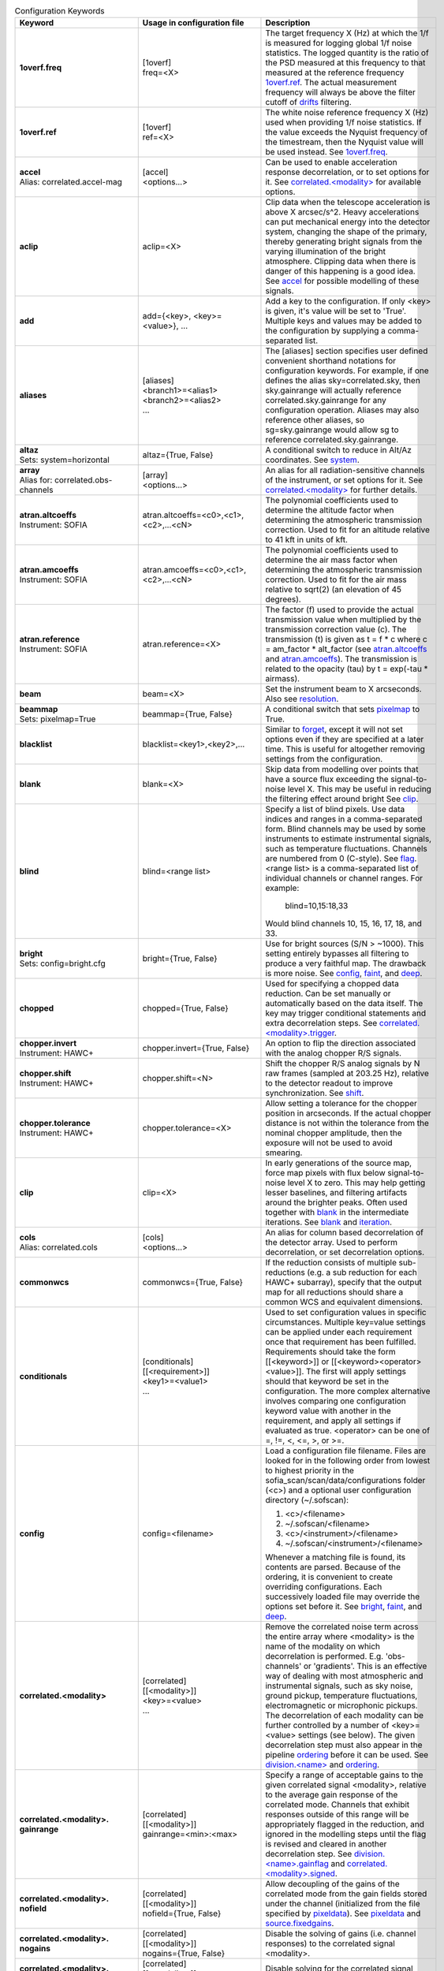 
.. list-table:: Configuration Keywords
   :class: longtable
   :widths: 20 20 40
   :header-rows: 1

   * - Keyword
     - Usage in configuration file
     - Description

   * - .. _1overf.freq:

       **1overf.freq**
     - | [1overf]
       | freq=<X>
     - The target frequency X (Hz) at which the 1/f is measured for logging
       global 1/f noise statistics.  The logged quantity is the ratio of the PSD
       measured at this frequency to that measured at the reference frequency
       `1overf.ref`_.  The actual measurement frequency will always be above the
       filter cutoff of drifts_ filtering.

   * - .. _1overf.ref:

       **1overf.ref**
     - | [1overf]
       | ref=<X>
     - The white noise reference frequency X (Hz) used when providing 1/f noise
       statistics.  If the value exceeds the Nyquist frequency of the
       timestream, then the Nyquist value will be used instead.  See
       `1overf.freq`_.

   * - .. _accel:

       | **accel**
       | Alias: correlated.accel-mag
     - | [accel]
       | <options...>
     - Can be used to enable acceleration response decorrelation, or to set
       options for it.  See `correlated.<modality>`_ for available options.

   * - .. _aclip:

       **aclip**
     - aclip=<X>
     - Clip data when the telescope acceleration is above X arcsec/s^2. Heavy
       accelerations can put mechanical energy into the detector system,
       changing the shape of the primary, thereby generating bright signals from
       the varying illumination of the bright atmosphere. Clipping data when
       there is danger of this happening is a good idea.  See accel_ for
       possible modelling of these signals.

   * - .. _add:

       **add**
     - add={<key>, <key>=<value>}, ...
     - Add a key to the configuration.  If only <key> is given, it's value will
       be set to 'True'.  Multiple keys and values may be added to the
       configuration by supplying a comma-separated list.

   * - .. _aliases:

       **aliases**
     - | [aliases]
       | <branch1>=<alias1>
       | <branch2>=<alias2>
       | ...
     - The [aliases] section specifies user defined convenient shorthand
       notations for configuration keywords.  For example, if one defines the
       alias sky=correlated.sky, then sky.gainrange will actually
       reference correlated.sky.gainrange for any configuration operation.
       Aliases may also reference other aliases, so sg=sky.gainrange would allow
       sg to reference correlated.sky.gainrange.

   * - .. _altaz:

       | **altaz**
       | Sets: system=horizontal
     - altaz={True, False}
     - A conditional switch to reduce in Alt/Az coordinates.  See system_.

   * - .. _array:

       | **array**
       | Alias for:  correlated.obs-channels
     - | [array]
       | <options...>
     - An alias for all radiation-sensitive channels of the instrument, or set
       options for it.  See `correlated.<modality>`_ for further details.

   * - .. _atran.altcoeffs:

       | **atran.altcoeffs**
       | Instrument: SOFIA
     - atran.altcoeffs=<c0>,<c1>,<c2>,...<cN>
     - The polynomial coefficients used to determine the altitude factor when
       determining the atmospheric transmission correction.  Used to fit for
       an altitude relative to 41 kft in units of kft.

   * - .. _atran.amcoeffs:

       | **atran.amcoeffs**
       | Instrument: SOFIA
     - atran.amcoeffs=<c0>,<c1>,<c2>,...<cN>
     - The polynomial coefficients used to determine the air mass factor when
       determining the atmospheric transmission correction.  Used to fit for
       the air mass relative to sqrt(2) (an elevation of 45 degrees).

   * - .. _atran.reference:

       | **atran.reference**
       | Instrument: SOFIA
     - atran.reference=<X>
     - The factor (f) used to provide the actual transmission value when
       multiplied by the transmission correction value (c).  The
       transmission (t) is given as t = f * c where c = am_factor * alt_factor
       (see `atran.altcoeffs`_ and `atran.amcoeffs`_).  The transmission is
       related to the opacity (tau) by t = exp(-tau * airmass).

   * - .. _beam:

       **beam**
     - beam=<X>
     - Set the instrument beam to X arcseconds.  Also see resolution_.

   * - .. _beammap:

       | **beammap**
       | Sets: pixelmap=True
     - beammap={True, False}
     - A conditional switch that sets pixelmap_ to True.

   * - .. _blacklist:

       **blacklist**
     - blacklist=<key1>,<key2>,...
     - Similar to forget_, except it will not set options even if they are
       specified at a later time.  This is useful for altogether removing
       settings from the configuration.

   * - .. _blank:

       **blank**
     - blank=<X>
     - Skip data from modelling over points that have a source flux exceeding the
       signal-to-noise level X.  This may be useful in reducing the filtering
       effect around bright  See clip_.

   * - .. _blind:

       **blind**
     - blind=<range list>
     - Specify a list of blind pixels.  Use data indices and ranges in a
       comma-separated form.  Blind channels may be used by some instruments to
       estimate instrumental signals, such as temperature fluctuations.
       Channels are numbered from 0 (C-style).  See flag_.  <range list> is
       a comma-separated list of individual channels or channel ranges.  For
       example:

         blind=10,15:18,33

       Would blind channels 10, 15, 16, 17, 18, and 33.

   * - .. _bright:

       | **bright**
       | Sets: config=bright.cfg
     - bright={True, False}
     - Use for bright sources (S/N > ~1000).  This setting entirely bypasses all
       filtering to produce a very faithful map.  The drawback is more noise.
       See config_, faint_, and deep_.

   * - .. _chopped:

       **chopped**
     - chopped={True, False}
     - Used for specifying a chopped data reduction.  Can be set manually or
       automatically based on the data itself.  The key
       may trigger conditional statements and extra decorrelation steps.
       See `correlated.<modality>.trigger`_.

   * - .. _chopper.invert:

       | **chopper.invert**
       | Instrument: HAWC+
     - chopper.invert={True, False}
     - An option to flip the direction associated with the analog chopper R/S
       signals.

   * - .. _chopper.shift:

       | **chopper.shift**
       | Instrument: HAWC+
     - chopper.shift=<N>
     - Shift the chopper R/S analog signals by N raw frames (sampled at
       203.25 Hz), relative to the detector readout to improve synchronization.
       See shift_.

   * - | **chopper.tolerance**
       | Instrument: HAWC+
     - chopper.tolerance=<X>
     - Allow setting a tolerance for the chopper position in arcseconds.  If the
       actual chopper distance is not within the tolerance from the nominal
       chopper amplitude, then the exposure will not be used to avoid smearing.

   * - .. _clip:

       **clip**
     - clip=<X>
     - In early generations of the source map, force map pixels with flux below
       signal-to-noise level X to zero.   This may help getting lesser
       baselines, and filtering artifacts around the brighter peaks.  Often used
       together with blank_ in the intermediate iterations.  See blank_ and
       iteration_.

   * - .. _cols:

       | **cols**
       | Alias: correlated.cols
     - | [cols]
       | <options...>
     - An alias for column based decorrelation of the detector array.  Used to
       perform decorrelation, or set decorrelation options.

   * - .. _commonwcs:

       **commonwcs**
     - commonwcs={True, False}
     - If the reduction consists of multiple sub-reductions (e.g. a sub
       reduction for each HAWC+ subarray), specify that the output map for all
       reductions should share a common WCS and equivalent dimensions.

   * - .. _conditionals:

       **conditionals**
     - | [conditionals]
       | [[<requirement>]]
       | <key1>=<value1>
       | ...
     - Used to set configuration values in specific circumstances.  Multiple
       key=value settings can be applied under each requirement once that
       requirement has been fulfilled.  Requirements should take the form
       [[<keyword>]] or [[<keyword><operator><value>]].  The first will apply
       settings should that keyword be set in the configuration.  The more
       complex alternative involves comparing one configuration keyword value
       with another in the requirement, and apply all settings if evaluated as
       true.  <operator> can be one of =, !=, <, <=, >, or >=.

   * - .. _config:

       **config**
     - config=<filename>
     - Load a configuration file filename.  Files are looked for in the
       following order from lowest to highest priority in the
       sofia_scan/scan/data/configurations folder (<c>) and a optional user
       configuration directory (~/.sofscan):

       1. <c>/<filename>
       2. ~/.sofscan/<filename>
       3. <c>/<instrument>/<filename>
       4. ~/.sofscan/<instrument>/<filename>

       Whenever a matching file is found, its contents are parsed.  Because of
       the ordering, it is convenient to create overriding configurations.  Each
       successively loaded file may override the options set before it.
       See bright_, faint_, and deep_.

   * - .. _correlated.<modality>:

       **correlated.<modality>**
     - | [correlated]
       | [[<modality>]]
       | <key>=<value>
       | ...
     - Remove the correlated noise term across the entire array where <modality>
       is the name of the modality on which decorrelation is performed.  E.g.
       'obs-channels' or 'gradients'.  This is an effective way of dealing with
       most atmospheric and instrumental signals, such as sky noise, ground
       pickup, temperature fluctuations, electromagnetic or microphonic pickups.
       The decorrelation of each modality can be further controlled by a number
       of <key>=<value> settings (see below).  The given decorrelation step must
       also appear in the pipeline ordering_ before it can be used.  See
       `division.<name>`_ and ordering_.

   * - .. _correlated.<modality>.gainrange:

       **correlated.<modality>. gainrange**
     - | [correlated]
       | [[<modality>]]
       | gainrange=<min>:<max>
     - Specify a range of acceptable gains to the given correlated signal
       <modality>, relative to the average gain response of the correlated mode.
       Channels that exhibit responses outside of this range will be
       appropriately flagged in the reduction, and ignored in the modelling
       steps until the flag is revised and cleared in another decorrelation
       step.  See `division.<name>.gainflag`_ and
       `correlated.<modality>.signed`_.

   * - .. _correlated.<modality>.nofield:

       **correlated.<modality>. nofield**
     - | [correlated]
       | [[<modality>]]
       | nofield={True, False}
     - Allow decoupling of the gains of the correlated mode from the gain fields
       stored under the channel (initialized from the file specified by
       pixeldata_).  See pixeldata_ and `source.fixedgains`_.

   * - .. _correlated.<modality>.nogains:

       **correlated.<modality>. nogains**
     - | [correlated]
       | [[<modality>]]
       | nogains={True, False}
     - Disable the solving of gains (i.e. channel responses) to the correlated
       signal <modality>.

   * - .. _correlated.<modality>.nosignals:

       **correlated.<modality>. nosignals**
     - | [correlated]
       | [[<modality>]]
       | nosignals={True, False}
     - Disable solving for the correlated signal <modality> whose value stays
       fixed.

   * - .. _correlated.<modality>.phases:

       **correlated.<modality>. phases**
     - | [correlated]
       | [[<modality>]]
       | phases={True, False}
     - Decorrelate the phase data (e.g. for chopped photometry scans) together
       with the fast samples.  The same gains are used as for the usual
       decorrelation on the fast samples.

   * - .. _correlated.<modality>.phasegains:

       **correlated.<modality>. phasegains**
     - | [correlated]
       | [[<modality>]]
       | phasegains={True, False}
     - Determine the gains from the phase data, rather than from the correlated
       fast samples.  You can also set this globally for all correlated
       modalities/modes using the phasegains_ keyword.  See phasegains_.

   * - .. _correlated.<modality>.resolution:

       **correlated.<modality>. resolution**
     - | [correlated]
       | [[<modality>]]
       | resolution=<X>
     - Set the time resolution (in seconds) for the decorrelation of <modality>.
       When dealing with 1/f-type signals, you probably want to set this to the
       1/f knee time-scale or below if you want optimal sensitivities.  Else,
       you may want to try larger values if you want to recover more large-scale
       emission and are not too worried about the loss of sensitivity.  See
       extended_.

   * - .. _correlated.<modality>.signed:

       **correlated.<modality>. signed**
     - | [correlated]
       | [[<modality>]]
       | signed={True, False}
     - by default, gain responses are allowed to be bidirectional, and flagging
       affects only those channels or pixels, where absolute gain values fall
       outside of the specified range.  When 'signed' is set, the gains are
       flagged with the signs also taken into account.  I.e., under 'signed',
       'gainrange' or '0.3:3.0' would flag pixels with a gain of -0.8, whereas
       the default behaviour is to tolerate them.  See
       `correlated.<modality>.gainrange`_ and `correlated.<modality>.nogains`_.

   * - .. _correlated.<modality>.span:

       **correlated.<modality>. span**
     - | [correlated]
       | [[<modality>]]
       | span={True, False}
     - Make the gains of the correlated modality span scans instead of
       integrations (subscans).  You can also set this option for all correlated
       modalities at once using the `gains.span`_ key.

   * - .. _correlated.<modality>.trigger:

       **correlated.<modality>. trigger**
     - | [correlated]
       | [[<modality>]]
       | trigger=<requirement>
     - You can specify a configuration key that is to serve as a trigger for
       activating the decorrelation of <modality>.  This is used, for example,
       to activate the decorrelation of chopper signals, if and when the
       chopped_ keyword is specified.  <requirement> may take the form <key>
       or <key><operator><value>.  If a single <key> is specified, the trigger
       will activate if the retrieved value from the configuration evaluates to
       True.  Otherwise <operator> (!=, =, <, <=, >, >=) may be used to check
       a value in the configuration against <value>.

   * - .. _correlated.<*>:

       **correlated.<*>**
     - correlated.*.gainrange=0.3:3.0
     - You can use wildcards '*' to set options for all decorrelation steps at
       once.  The above example sets the `correlated.<modality>.gainrange`_
       value for all currently defined branches (and modalities) to 0.3:3.

   * - .. _crushbugs:

       **crushbugs**
     - crushbugs={True, False}
     - Allow SOFSCAN to replicate some of the most prominent bugs found in the
       original CRUSH.  These bugs currently include:

       1. Double adding of frame (time) dependents for FFT fixed filters
          (see filter_).
       2. Adding frame (time) dependents N times rather than once during
          integration syncing with the source model, where N is the number of
          channels.

       The above issues become noticeable after many iterations (see rounds_)
       since the fraction by which dependents change are usually very small.
       However, after a while you may notice some data being flagged
       unnecessarily.  There is a significant bug that has not been covered by
       crushbugs_ in which the real and imaginary interleaved FFT spectrum
       (realf0, imagf0, realf1, imagf1, realf2...), as determined by the filter_
       step, is subtracted from the timestream in addition to it's inverse
       transform (correct method of removal).

   * - .. _darkcorrect:

       | **darkcorrect**
       | Instrument: HAWC+
     - darkcorrect={True,False}
     - Whether to perform the squid dark correction for blind channels.
       Otherwise, all blind channels will be flagged as dead.

   * - .. _datapath:

       **datapath**
     - datapath=<directory>
     - Look for raw data to reduce in the directory <directory>.

   * - .. _dataunit:

       **dataunit**
     - dataunit=<name>
     - Specify the units in which the data are stored.  Typically, 'counts' or
       'V', or any of their common multiples such as 'mV', 'uV' or astropy.units
       unit types are accepted.  The conversion from data units to Jansky-based
       units is set via the jansky_ option, while the choice of units in the
       data reduction is set be unit_.

   * - .. _date:

       **date**
     - | [date]
       | [[<start>--<end>]]
       | <key>=<value>
       | ...
     - A way to set date specific conditional statements.  <start> and <end>
       can be specified as ISOT strings or float MJD values, both in the UTC
       scale.  Wildcards ('*') may also be used to unbound the start or end
       time.  E.g.:

       | [date]
       | [[2021-12-14T10:00:00--`*`]]
       | instrument.gain=-1000
       | chopped=True

       would set the instrument gain to -1000, and indicate chopped observations
       for any time after 10:00 UTC on December 12, 2021.

   * - .. _deep:

       | **deep**
       | Sets: config=deep.cfg
     - deep={True, False}
     - Use for very faint sources which are not all detected in single scans, or
       if you think there is too much residual noise (baselines) in the map.
       This setting results in the most aggressive filtering and will load the
       configuration from 'deep.cfg'.  The output map is optimally filtered
       (smoothed) for point sources.  See config_, bright_, and faint_.

   * - .. _dejump:

       **dejump**
     - | [dejump]
       | <options...>
     - Used to specify options for the 'dejump' task which identifies places in
       the data stream where detectors jump together (especially SQUIDs under a
       transient B-field fluctuation) by the perceived increase in residual
       detector noise.  Sub-settings are `dejump.level`_ and
       `dejump.minlength`_.  This will only occur if 'dejump' appears in
       ordering_.

   * - .. _dejump.level:

       **dejump.level**
     - dejump.level=<X>
     - The relative noise level at which jumps are identified.  The value should
       be strictly greater than 1, with 2.0 being a safe starting point.  Change
       with extreme caution, if at all.  See dejump_.

   * - .. _dejump.minlength:

       **dejump.minlength**
     - dejump.minlength=<X>
     - The minimum length (in seconds) of a coincident detector jump that is
       kept alive in the data.  Jumps longer than this threshold will be
       re-levelled, wheras shorted jumps will be flagged out entirely.  See
       dejump_.

   * - .. _derive:

       | **derive**
       | Sets:
       | forget = pixeldata, vclip, aclip
       | blacklist = whiten
       | write.pixeldata = True
       | rounds = 30
     - derive={True, False}
     - A conditional switch which when activated will perform a reduction
       suitable for deriving pixel data.  See `write.pixeldata`_.

   * - .. _despike:

       **despike**
     - | [despike]
       | <options...>
     - Used to define despiking options.  SOFSCAN allows the use of up to three
       different spiking steps, each configurable on its own.  In order to be
       enabled, 'despike' must be specified in ordering_.  To specify a
       despiking method, S/N levels and flagging criteria, please see the
       various despiking options below.

   * - .. _despike.blocks:

       **despike.blocks**
     - despike.blocks={True, False}
     - Flag out an entire 'drifts' block of data around any spikes found.  This
       is probably an overkill in most cases, but may be useful if spikes are
       due to discontinuities (jumps) in individual detectors.  See drifts_.

   * - .. _despike.flagcount:

       **despike.flagcount**
     - despike.flagcount=<N>
     - Tolerate (without pixel flagging) up to N spikes in each pixel.

   *  - .. _despike.flagfraction:

        **despike.flagfraction**
      - dispike.flagfraction=<X>
      - Tolerate (without pixel flagging) spikes up to fraction X of the scan
        frames in each channel.

   * - .. _despike.framespikes:

       **despike.framespikes**
     - despike.framespikes=<N>
     - Tolerate up to N spikes per frame.

   * - .. _despike.level:

       **despike.level**
     - despike.level=<X>
     - Despike at an S/N level of X.

   * - .. _despike.method:

       **despike.method**
     - despike.method=<name>
     - SOFSCAN offsets a choice of despiking methods to choose from.  Each of
       these have their own pros and cons, and may produce different results and
       side effects in different environments.  The following methods are
       currently available:

       - *neighbours*: Despike by comparing neighbouring samples of data from
         the same channel.
       - *absolute*: Flag data that deviates by the specified S/N level
         (`despike.level`_).
       - *gradual*: Like *absolute* but proceeds more cautiously, removing only
         a fraction of the most offending spikes at each turn.
       - *multires*: Look for spikes wider than just a single sample.

       All methods will flag pixels and frames if these have too many spikes.
       The flagging of spiky channels and frames is controlled by the
       `despike.flagcount`_, `despike.flagfraction`_, and `despike.framespikes`_
       keys.

   * - .. _division.<name>:

       **division.<name>**
     - | [division]
       | [[<name>]]
       | value=<group1>,<group2>,...
     - An option to specify user-defined channel divisions containing specific
       channel groups.  This may be useful when creating a new modality.  All
       named groups must be available in the reduction in order to be included
       in the <name> division.  A channel division contains all channel groups
       relating to a modality of the same name.  See `correlated.<modality>`_,
       `division.<name>.gainfield`_, `division.<name>.gainflag`_,
       `division.<name>.id`_, and group_.

   * - .. _division.<name>.gainfield:

       **division.<name>.gainfield**
     - | [division]
       | [[<name>]]
       | gainfield=<attribute>
     - Specify which attribute of the channel data such as 'coupling' or
       'nonlinearity' should be used to provide gain values for the correlated
       modality <name>.  See `correlated.<modality>`_ and `division.<name>`_.

   * - .. _division.<name>.gainflag:

       **division.<name>.gainflag**
     - | [division]
       | [[<name>]]
       | gainflag={<N>, <flag>}
     - Set the gain flag used for flagging out-of-range gain values for the
       correlated modality <name>.  An integer (<N>) or flag name (<flag>) may
       be specified.  Take care if using an integer to ensure its value matches
       the desired flag.  If not specified, the default is 'GAIN'.

   * - .. _division.<name>.id:

       **division.<name>.id**
     - | [division]
       | [[<name>]]
       | id=<ID>
     - Specify a shorthand ID for the modality <name>.  This is usually a
       two-letter abbreviation of <name>.  If not supplied, defaults to <name>.

   * - .. _downsample:

       **downsample**
     - downsample={N, auto}
     - Downsample the data by a factor of N.  At times the raw data is sampled
       at unnecessarily high frequencies.  By downsampling, you can ease the
       memory requirement and speed up the reduction.  You can also set the
       value to 'auto' (default), in which case an optimal downsampling rate is
       determined based on the typical scanning speeds so that the loss of
       information will be insignificant due to unintended smearing of the data.

   * - .. _drifts:

       **drifts**
     - drifts={X, max, auto}
     - Filter low frequencies below the characteristic timescale of X seconds as
       an effective way of dealing with 1/f noise.  You can also use 'auto'
       to determine the filtering timescales automatically, based on
       sourcesize_, scanning speeds and instrument stability_ time-scales.  The
       'max' value is also accepted, producing results identical to that of
       offsets_.

   * - .. _ecliptic:

       | **ecliptic**
       | Sets: system=ecliptic
     - ecliptic={True, False}
     - Reduce using ecliptic coordinates (for mapping).

   * - .. _equatorial:

       | **equatorial**
       | Sets: system=equatorial
     - equatorial={True, False}
     - Reduce using equatorial coordinates (for mapping).

   * - .. _estimator:

       **estimator**
     - estimator={median, maximum-likelihood}
     - The estimator to use in deriving signal models.  'median' estimators are
       less sensitive to the presence of bright sources in the data, therefore
       it is the default for when bright_ is specified (see 'bright.cfg').
       When medians are used, the corresponding models are reported on the log
       output in square brackets ([]).  See `gains.estimator`_ and
       `weighting.method`_.

   * - .. _exposureclip:

       **exposureclip**
     - exposureclip=<X>
     - Flag (clip) map pixels whose relative time coverage is less than the
       specified value X.  This is helpful for discarding the underexposed noisy
       edges of the map.  See noiseclip_ and clip_.

   * - .. _extended:

       **extended**
     - extended={True, False}
     - Try to better preserve extended structures.  This setting can be used
       alone or in combination with brightness options.  For bright structures
       recovery up to FOV (or beyond) should be possible.  Faint structures
       ~1/4 FOV to ~FOV scales are maximally obtainable.  See sourcesize_,
       bright_, faint_, and deep_.

   * - .. _faint:

       | **faint**
       | Sets: config=faint.cfg
     - faint={True, False}
     - Use with faint sources (S/N < ~30) when the source is faint but still
       visible in a single scan.  This setting applies some more aggressive
       filtering of the timestreams, and extended structures.  It will result
       in applying the configuration settings found in 'faint.cfg'.  See bright_
       and deep_.

   * - .. _fillgaps:

       **fillgaps**
     - fillgaps={True, False}
     - Fill any gaps in the timestream data with empty frames so that time
       windows in the reduction work as expected and that no surprise
       discontinuities can cause real trouble.

   * - .. _filter:

       **filter**
     - | [filter]
       | value={True, False}
     - Activate spectral filtering of timestreams.  The filter components are
       set by `filter.ordering`_ and can be configured and activated separately.
       See `crushbugs`_, `filter.ordering`_, `filter.motion`_, `filter.kill`_,
       and `filter.whiten`_.

   * - .. _filter.kill:

       **filter.kill**
     - | [filter]
       | [[kill]]
       | value={True, False}
     - Allows completely quenching certain frequencies in the timestream data.
       To activate, both this option and the filter_ umbrella option must
       evaluate as True.  The bands of the kill-filter are set by
       `filter.kill.bands`_.

   * - .. _filter.kill.bands:

       **filter.kill.bands**
     - | [filter]
       | [[kill]]
       | bands=<f1>:<f2>, <f3>:<f4>, ...
     - Provide a comma-separated list of frequency ranges (Hz) that are to be
       quenched by the kill filter.  E.g.:

         filter.kill.bands=0.35:0.37,9.8:10.2.

       See filter_ and `filter.kill`_.

   * - .. _filter.motion:

       **filter.motion**
     - | [filter]
       | [[motion]]
       | value={True, False}
     - The (typically) periodic motion of the scanning can induce vibrations in
       the telescope and instrument.  Since these signals will be in sync with
       the scanning motion, they will produce definite mapping artifacts (e.g.
       broad pixels near the map edges).  The motion filter lets you perform
       spectral filtering on those frequencies where most of the scanning motion
       is concentrated.  To activate, bot this option and the filter_ umbrella
       options must be set.  The identification of rejected motion frequencies
       is controlled by the `filter.motion.s2n`_ `filter.motion.above`_, and
       `filter.motion.range`_ sub-keys.

   * - .. _filter.motion.above:

       **filter.motion.above**
     - | [filter]
       | [[motion]]
       | above=X
     - The fraction, relative to the peak spectral component of the scanning
       motion, above which to filter motion.  E.g.:

         filter.motion.above=0.1

       will identify components that are at least 10% of the main component
       amplitude.  See `filter.motion`_, `filter.motion.s2n`_, and
       `filter.motion.range`_.

   * - .. _filter.motion.harmonics:

       **filter.motion.harmonics**
     - | [filter]
       | [[motion]]
       | harmonics=<N>
     - Kill not just the dominant motion frequencies, but also up to N harmonics
       of these.  This may be useful when the motion response is non-linear.
       Otherwise, it's an overkill.  See `filter.motion.odd`_.

   * - .. _filter.motion.odd:

       **filter.motion.odd**
     - | [filter]
       | [[motion]]
       | odd={True, False}
     - When set, together with the `filter.motion.harmonics`_ setting, this
       option instructs SOFSCAN to restrict the motion filter to the odd
       harmonics only of the principle frequencies of the scanning motion.
       See `filter.motion.harmonics`_.

   * - .. _filter.motion.range:

       **filter.motion.range**
     - | [filter]
       | [[motion]]
       | range=<min>:<max>
     - Set the frequency range (Hz) in which the motion filter operates.  See
       `filter.motion`_, `filter.motion.above`_, and `filter.motion.s2n`_.

   * - .. _filter.motion.s2n:

       **filter.motion.s2n**
     - | [filter]
       | [[motion]]
       | s2n=<X>
     - The minimum significance of the motion spectral component to be
       considered for filtering.  See `filter.motion`_, `filter.motion.above`_,
       and `filter.motion.range`_.

   * - .. _filter.motion.stability:

       **filter.motion.stability**
     - | [filter]
       | [[motion]]
       | stability=<X>
     - Define a stability timescale (seconds) for the motion response.  When not
       set, it is assumed that the detectors respond to the same amount to the
       vibrations induced by the scanning motion during the entire duration of a
       scan.  If a timescale shorter than the scan length is set, then the
       filtering will become more aggressive to incorporate the AM modulation of
       detector signals on timescales shorter than this stability value.  See
       `filter.motion.range`_ and `filter.motion.stability`_.

   * - .. _filter.mrproper:

       **filter.mrproper**
     - | [filter]
       | mrproper={True, False}
     - Enables the explicit re-levelling of the filtered signal.  In practice,
       the re-levelling is unlikely to significantly improve the filter's
       effectiveness.  At the same time, it does slow it down somewhat, which is
       why it is off by default.

   * - .. _filter.ordering:

       **filter.ordering**
     - | [filter]
       | ordering=<filter1>,<filter2>,...
     - A comma-separated list of spectral filters, in the order they are to be
       applied.  The default is 'motion, kill, whiten' which firstly applies the
       motion filter, then kills specified spectral bands, and finally applies
       noise whitening on the remainder.  Each of the components can be
       controlled separately with the appropriate sub-keys of filter_ with the
       same names.  See `filter.motion`_, `filter.whiten`_, and `filter.kill`_.

   * - .. _filter.whiten:

       **filter.whiten**
     - | [filter]
       | [[whiten]]
       | value={True, False}
     - Use a noise whitening algorithm.  White noise assures that the noise in
       the map is independent pixel-to=pixel.  Otherwise noise may be correlated
       on specific scales.  Whitening is also useful to get rid of any signals
       (still) not modelled by other reduction steps.  It should always be a
       last resort only, as the modeling of signals is generally preferred.  To
       activate, both this option and the filter_ umbrella option must evaluate
       to True.  See filter_, whiten_, `filter.whiten.level`_,
       `filter.whiten.minchannels`_, and `filter.whiten.proberange`_.

   * - .. _filter.whiten.level:

       **filter.whiten.level**
     - | [filter]
       | [[whiten]]
       | level=<X>
     - Specify the noise whitening level at X times the average (median)
       spectral noise level.  Spectral channels that have noise in excess of the
       critical level will be appropriately filtered to bring them back in line.
       Value clearly above 1 are recommended, and typically values around
       1.5-2 are useful without over filtering.  See `filter.whiten`_.

   * - .. _filter.whiten.minchannels:

       **filter.whiten.minchannels**
     - | [filter]
       | [[whiten]]
       | minchannels=<N>
     - Make sure that at least N channels are used for estimating the white
       noise levels, even if the specified probe range is smaller of falls
       outside of the available spectrum.  In such cases, SOFSCAN will
       automatically expand the requested range to include at least N spectral
       channels, or as many as possible if the spectral range itself is too
       small.  See `filter.whiten`_ and `filter.whiten.proberange`_.

   * - .. _filter.whiten.proberange:

       **filter.whiten.proberange**
     - | [filter]
       | [[whiten]]
       | proberange={<from>:<to>, auto}
     - Specify the spectral range (Hz) in which to measure the white noise level
       before whitening.  It is best to use the truly flat part of the available
       spectral range where no 1/f, resonances, or lowpass roll-off are present.
       Wildcards ('*') can be used for specifying open ranges.  'auto` can be
       used to automatically adjust the probing range to the upper part of the
       spectrum occupied by point sources.  See `filter.whiten`_ and
       `filter.whiten.minchannels`_.

   * - .. _final:

       | **final**
       | Alias: iteration.-1
     - | [final]
       | <key>=<value>
       | ...
     - An alias for settings to be applied on the last iteration.  See last_.

   * - .. _fits.<key>:

       **fits.<key>**
     - <configuration_key>={?fits.<key>}
     - A way to reference FITS header keyword values from the configuration.
       For example:

         intcalfreq={?fits.DIAG_HZ}

       will always retrieve 'intcalfreq' in the configuration from the 'DIAG_HZ'
       key in the FITS header.

   * - .. _fits.addkeys:

       | **fits.addkeys**
       | Telescope: SOFIA
     - | [fits]
       | addkeys=<key1>,<key2>,...
     - Specify a comma-separated list of keys that should be migrated from the
       first scan to the image header, in addition to the list of required SOFIA
       header keys.

   * - .. _fixjumps:

       | **fixjumps**
       | Instrument: HAWC+
     - | [fixjumps]
       | value={True, False}
     - Attempt to 'fix' residual flux jumps that result from imprecise
       correction in the MCE.  Long jumps are re-levelled, while shorter ones
       are flagged out to minimize impact on source structure.  Alternatively,
       the same can be applied on a per-subarray basis as well as via the
       `fixjumps.<sub>`_ option.

   * - .. _fixjumps.<sub>:

       | **fixjumps.<sub>**
       | Instrument: HAWC+
     - | [fixjumps]
       | <sub> = {True, False}
     - The same as fixjumps_ but performed on a per-subarray basis.  <sub>
       may be currently one of {r0, r1, t0, t1}.

   * - .. _flag:

       **flag**
     - | [flag]
       | <field>=<list>
       | ...
     - Flag channels based on ranges of values or values within certain ranges.
       Here, <field> refers to a specific attribute of the channel data on which
       to base the flagging.  For example:

       | [flag]
       | col=10,20:22
       | pin_gain=-1:0

       Would flag channel columns 10, 20, 21, and 22 and any channels where
       pin gain is between -1 and 0.  All such channels will be flagged as
       'DEAD' and this process occurs only once following a scan read.  Note
       that <list> may contain range elements with `*` marking an open bound.
       the colon (:) is preferred over hyphen (-) to mark ranges in order to
       effectively distinguish negative numbers, although a hyphen will still
       work as expected for purely positive values.

   * - .. _flatweights:

       **flatweights**
     - flatweights={True, False}
     - Override the channel weights from pixeldata_ with their average value.
       This way all channels carry the same uniformed initial weight.  It can be
       useful when the pixeldata_ weights are suspect for some reason.

   * - .. _focalplane:

       | **focalplane**
       | Sets: system=focalplane
     - focalplane={True, False}
     - Produce maps in focal-plane coordinates.  This is practical only for
       beam-mapping.  Thus, focal-plane coordinates are default when
       `source.type`_ is set to 'pixelmap'.  See pixelmap_ and `source.type`_.

   * - .. _focus.<direction>coeff:

       **focus.<direction>coeff**
     - focus.<direction>coeff=<X>
     - Used to convert the asymmetry and elongation parameters of an elliptical
       model of the source to focus values (in mm) using focus=-1/coeff * param
       where coeff is the value supplied here, and param is the asymmetry x or
       y factor for directions x and y, and param is the elongation factor for
       the z direction.  <direction> may take values of x, y, or z.

   * - .. _focus.<direction>scatter:

       **focus.<direction>scatter**
     - focus.<direction>scatter=<X>
     - Adds extra noise to the reported focus measurements in the x, y, and/or
       z <direction>.  RMS values should be provided in units of mm.

   * - .. _focus.significance:

       **focus.significance**
     - focus.significance=<X>
     - Require focus calculation factors (asymmetry and elongation) to have a
       signal-to-noise ratio of greater than <X> in order for the focus results
       to be reported in the x, y, and z directions.

   * - .. _focus.elong0:

       **focus.elong0**
     - focus.elong0=<X>
     - Subtracts an offset correction from the elongation of an elliptical
       model of the source when and if focus calculations are performed.  <X>
       should be supplied as a percentage value.

   * - .. _forget:

       **forget**
     - forget=<key>, ...
     - Forget any prior values set for <key>, effectively removing it from the
       configuration.  New values may always be set, but you may also re-set
       a previously forgotten key using the recall_ command.  If <key> is set
       to 'conditionals' or 'blacklist', all currently stored conditionals or
       blacklisted keys will be removed.  See blacklist_ and conditionals_.

   * - .. _frames:

       **frames**
     - frames=<from>:<to>
     - Read only the specified frame ranges from the data.  Maybe useful for
       quick peeks at the data without processing the full scan, or when a part
       of the data is corrupted near the start or end of a scan.

   * - .. _gain:

       **gain**
     - gain=<X>
     - Specify an instrument gain of X from the detector stage (or fixed signal
       stage) to the readout.  Many instruments may automatically determine the
       relevant gain based on their data headers.  For others, the gains may
       have to be adjusted by hand, especially if they are changing.  Upon
       reading the scans, SOFSCAN will divide all data by the specified value,
       to bring all scans to a comparable signal level  Conversions to jansky_
       area referenced to such gain-scaled data.  See jansky_, dataunit_, and
       scale_.

   * - .. _gainnoise:

       **gainnoise**
     - gainnoise=<X>
     - Add noise to the initial gains.  There is not much use for this option,
       other than checking the robustness of the reduction on the initial gain
       assumption.  Since gains are usually measured in the reduction itself,
       typical reductions should not depend a lot on the initial gain values.
       See uniform_.

   * - .. _gains:

       **gains**
     - | [gains]
       | value={True, False}
     - Solve for pixel gains based on their response to the correlated noise
       (above).  If not specified, then all decorrelation steps will proceed
       without a gain solution.  A model-by-model control is offered by the
       `correlated.<modality>.nogains`_ option.  See `gains.estimator`_ and
       `correlated.<modality>.nogains`_.

   * - .. _gains.estimator:

       **gains.estimator**
     - | [gains]
       | estimator={median, maximum-likelihood}
     - Specify the type of estimator ('median' or 'maximum-likelihood') to be
       used for estimating pixel gains to correlated signals.  See estimator_
       and `correlated.<modality>`_.

   * - .. _gains.span:

       **gains.span**
     - | [gains]
       | span={True, False}
     - Make the gains of all correlated modalities span scans instead of
       integrations (subscans).  See `correlated.<modality>.span`_.

   * - .. _galactic:

       | **galactic**
       | Sets: system=galactic
     - galactic={True, False}
     - Reduce using new galactic coordinates (for mapping).  See system_,
       equatorial_, and altaz_.

   * - .. _gradients:

       | **gradients**
       | Alias: correlated.gradients
     - | [gradients]
       | value={True, False}
     - Shorthand for the decorrelation of gradients across the detector array.
       Such gradients can occur as a result of spatial sky-noise, or as
       temperature variation across the detectors.  See
       `correlated.<modality>`_.

   * - .. _grid:

       **grid**
     - grid={<X> or <dx>,<dy>}
     - Set the map pixelization to X arcseconds.  Pixelization smaller than 2/5
       of the beam is recommended.  The default is ~1/5 of the beam.  Non-square
       pixelization can be specified using <dx>,<dy> in arcseconds.

   * - .. _group:

       **group**
     - | [group]
       | <name>=10:20,45,50:60
       | ...
     - Specify a list of channels by IDs or fixed index (usually the same as
       storage index C-style 0-based), or ranges thereof that ought to belong
       to a group with name <name>.  See `division.<name>`_.

   * - .. _gyrocorrect:

       | **gyrocorrect**
       | Instrument: HAWC+
     - | [gyrocorrect]
       | <options...>
     - If present in the configuration, correct for gyrodrifts based on
       guide-star relock data stored in the scan headers.  This is not normally
       needed when the gyros function properly.  Occasionally however, they
       drift a fair bit, and this option can activate the correction scheme on
       demand.  See `gyrocorrect.max`_.

   * - .. _gyrocorrect.max:

       | **gyrocorrect.max**
       | Instrument: HAWC+
     - | [gyrocorrect]
       | max=<X>
     - Set a limit to how large of a gyro drift can be corrected for.  When
       drifts larger than X arcseconds are found in the scan, the correction is
       skipped for single scan reductions or dropped from the set in multi-scan
       reductions.

   * - .. _horizontal:

       | **horizontal**
       | Sets: system=horizontal
     - horizontal={True, False}
     - Reduce in horizontal coordinates (for mapping).  This is often useful for
       determining pointing offsets or for pixel location mapping.  See system_
       and pixelmap_.

   * - .. _indexing:

       **indexing**
     - | [indexing]
       | value={True, False}
     - Allow the use of data indexing to speed up coordinate calculations for
       mapping.  Without indexing the map coordinates are calculated at each
       mapping step.  This can be slow because of the complexity of the
       spherical projections, which often require several complex math
       evaluations.  With indexing enabled, the calculations are only performed
       once, and the relevant data is stored for future use.  However, this
       increases the memory requirement of SOFSCAN.  This, indexing may be
       disabled for very large reductions.  Alternatively, one may control the
       amount of memory such indexing may use via the `indexing.saturation`_
       option.  See grid_.

   * - .. _indexing.saturation:

       **indexing.saturation**
     - | [indexing]
       | saturation=<X>
     - Specify the maximum fraction X of the total available memory that can be
       filled before indexing is automatically disabled.  Given a typical 20%
       overhead during reduction, values below 0.8 are recommended to avoid
       overflows.  See indexing_.

   * - .. _invert:

       **invert**
     - invert={True, False}
     - Invert signals.  This setting may be useful in creating custom
       jackknives, where the user wishes to retain control over which scans are
       inverted.  See gain_, scale_, and jackknife_.

   * - .. _iteration:

       **iteration**
     - | [iteration]
       | [[<N>, <X>, <x%>]]
       | <key>=<value>
       | ...
     - Use as a condition to delay settings until the Nth iteration.  E.g:

       | [iteration]
       | [[3]]
       | smooth=halfbeam

       will specify half-beam smoothing beginning on the 3rd iteration.  Note
       that the first iteration is numbered as 1.  Negative values for N are
       relative to the last iteration at -1.  For example, -2 references the
       penultimate iteration.  A fraction X or percentage x may also be supplied
       relative to the maximum number of rounds_.  For example, for a reduction
       with 10 rounds, the following settings will all be triggered on the 5th
       iteration:

       | [iteration]
       | [[5]]
       | smooth=5.0
       | [[0.5]]
       | smooth=6.0
       | [[-6]]
       | smooth=7.0
       | [[50%]]
       | smooth=8.0

       SOFSCAN will parse options as they are encountered in the configuration,
       so the resultant smooth setting on the 5th round will by 8.0.

   * - .. _jackknife:

       **jackknife**
     - | [jackknife]
       | value={True, False}
     - Jackkniving is a useful technique to produce accurate noise maps from
       large datasets.  When the option is used, the scan signals are randomly
       inverted so that the source signals in the large datasets will tend to
       cancel out, leaving noise maps.  The sign inversion is truly random in
       which repeated runs with the 'jackknife' flag will produce differenct
       jackknives every time.  If you want more control over which scans are
       inverted, consider using the invert_ flag instead.  See invert_,
       scramble_, `jackknife.frames`_, `jackknife.channels`_, and
       `jackknife.alternate`_.

   * - .. _jackknife.alternate:

       **jackknife.alternate**
     - | [jackknife]
       | alternate={True, False}
     - Rather than randomly inverting scans for a jackknife, this option will
       invert every other scan.  This may be preferred for small datasets,
       because it leads to better cancellation of source signals, especially
       with an even number of scans, chronologically listed.  To have the
       desired effect, use instead of jackknife_, rather than together with it
       (otherwise, the ordered inversion will simply compound the random method
       of the standard jackknife_.

   * - .. _jackknife.channels:

       **jackknife.channels**
     - | [jackknife]
       | channels={True, False}
     - Jackknife channels, such that they are randomly inverted for the source
       model.  Beware however, that channel-wise jackknives are not as
       representative of the true noise as the regular scan-wise jackknife_,
       because they will reject spatial correlations and instrumental
       channel-to-channel correlations.  See jackknife_, `jackknife.frames`_,
       and scramble_.

   * - .. _jackknife.frames:

       **jackknife.frames**
     - | [jackknife]
       | frames={True, False}
     - Jackknife frames, such that they are randomly inverted for the source
       model.  Beware however, that frame jackknives are not as representative
       if the true noise as the regular scan-wise jackknife_, because they will
       reject temporal correlations.

   * - .. _jansky:

       **jansky**
     - | [jansky]
       | value=<X>
     - Specify the calibration factor from dataunit_ to Jy such that
       Jansky's = dataunit * X.  See dataunit_, gain_, and `jansky.inverse`_.

   * - .. _jansky.inverse:

       **jansky.inverse**
     - | [jansky]
       | inverse={True, False}
     - When used, the jansky_ definition is inverted to mean Jy to dataunit_
       such that dataunit = X * Jansky's.

   * - .. _k2jy:

       **k2jy**
     - k2jy=<X>
     - The Jy/K conversion factor to X.  This allows SOFSCAN to calculate a data
       conversion to units of Kelvin if jansky_ is also defined.  Alternatively,
       the conversion to Kelvins can be specified directly via the kelvin_ key.

   * - .. _kelvin:

       **kelvin**
     - kelvin=<X>
     - Set the conversion to units of Kelvin (or more precisely, to K/beam
       units).  X defines the equivalent value of 1 K/beam expressed in the
       native dataunit_.  See dataunit_, jansky_, and k2jy_.

   * - .. _lab:

       | **lab**
       | Sets:
       | blacklist=source, filter.motion, tau, filter, whiten, shift, point
       | forget=downsample
       | write.spectrum=True
     - lab={True, False}
     - A conditional switch that indicates no astronomical observation was made.
       Effectively disables most tasks related to telescope motion or source
       derivation, and instead writes channel spectra to file.  See
       `write.spectrum`_.

   * - .. _last:

       | **last**
       | Alias: iteration.-1
     - | [last]
       | <key>=<value>
       | ...
     - An alias for settings to be applied on the last iteration.  See final_.

   * - .. _lock:

       **lock**
     - lock=<key1>,<key2>,...
     - Set a persistent option value that cannot be changed, cleared, or
       blacklisted later (e.g. by conditionally activated settings).  Users may
       use locks to ensure that their manually set reduction options are
       applied and never overridden.  For the lock to take effect, the option
       must not be blacklisted or locked to a different value before.  The
       value of a key will be set to its current value.  To release a lock,
       the unlock_ command may be issued.  See unlock_ and blacklist_.

   * - .. _los:

       | **los**
       | Instrument: HAWC+
       | Alias: correlated.los
     - | [los]
       | value={True, False}
     - Remove correlations with the second-derivative to the telescope
       line-of-sight (LOS) angle.  It is a good proxy for removing pitch-type
       acceleration response from the detector timestream.  See
       `correlated.<modality>`_.

   * - .. _map:

       | **map**
       | Sets: source.type=map
     - map={True, False}
     - A switch to produce a source map on output.

   * - .. _mappingfraction:

       **mappingfraction**
     - mappingfraction=<X>
     - Specify a minimum fraction of pixels (X) in the array that have to remain
       unflagged for creating a map from the scan.  If too many pixels are
       flagged in the reduction, it may be a sign of bigger problems,
       questioning the reliability of the scan data.  It is best to skip over
       problematic scans in order to minimize their impact on the mapping.  See
       mappingpixels_.

   * - .. _mappingpixels:

       **mappingpixels**
     - mappingpixels=<N>
     - Specify a minimum number of pixels (N) which have to be unflagged by the
       reduction in order for the scan to contribute to the mapping step.  See
       mappingfraction_.

   * - .. _map.size:

       **map.size**
     - | [map]
       | size=<dx>{x or X or , or tab or :}<dy>
     - Explicitly set the size of the mapped area centered on the source to a dx
       by dy arcseconds rectangle.  Normally, the map size is automatically
       calculated to contain all of the data.  One may want to restrict mapping
       to smaller regions (outside of which there should be no bright signals).
       See system_.

   * - .. _moving:

       **moving**
     - moving={True, False}
     - Explicitly specify that the object is moving in the celestial frame (such
       as solar system objects like plants, asteroids, comets, and moons).  This
       way, data will be properly aligned on the coordinates of the first scan.
       If the data headers are correctly set up (and interpreted by SOFSCAN),
       moving objects can be automatically detected.  This option is there in
       case things do not work as expected (e.g., if you notice that your solar
       system object smears or moves across the image with the default
       reduction.  Currently, this option forces equatorial coordinates.  This
       option is also aliased as planetary_.  See system_.

   * - .. _multibeam:

       | **multibeam**
       | Sets: source.type=multibeam
     - multibeam={True, False}
     - An alias for setting the source type to multibeam.

   * - .. _name:

       **name**
     - name=<filename>
     - Specify the output image filename, relative to the directory specified
       by outpath_.  When not given, SOFSCAN will choose a file name based on
       the source name and scan number(s), which is either:

         <sourcename>.<scanno>.fits

       or:

         <sourcename>.<firstscan>-<lastscan>.fits

       For mapping, other source model types (e.g. skydips or pixel maps) may
       have different default naming conventions.

   * - .. _nefd.map:

       **nefd.map**
     - | [nefd]
       | map={True, False}
     - True to use apparent map noise (if available, e.g. via
       `weighting.scans`_) to refine the reported NEFD estimate.  Else, the NEFD
       estimate will be based on the timestream noise alone.

   * - .. _noiseclip:

       **noiseclip**
     - noiseclip=<X>
     - Flag (clip) map pixels with a noise level that is more than X times
       higher than the deepest covered parts of the map.  See exposureclip_ and
       clip_.

   * - .. _noslim:

       **noslim**
     - noslim={True, False}
     - After reading the scans, SOFSCAN will discard data from channels flagged
       with a hardware problem to free up memory, and to speed up the reduction.
       This option overrides this behaviour, and retains all channels for the
       reduction whether used or not.

   * - .. _notch:

       **notch**
     - | [notch]
       | value={True, False}
     - Enable notch filtering the raw detector timestreams before further
       initial processing (e.g. downsampling).  The sub-options
       `notch.frequencies`_, `notch.harmonics`_. and `notch.width`_ are used to
       customize the notch filter response.

   * - .. _notch.frequencies:

       **notch.frequencies**
     - | [notch]
       | frequencies=<freq1>, <freq2>,...
     - A comma-separated list of frequencies (Hz) to notch out from the raw
       detector timestreams.  See `notch.harmonics`_. and `notch.width`_.

   * - .. _notch.harmonics:

       **notch.harmonics**
     - | [notch]
       | harmonics=<N>
     - Specify that the notch filter should also notch out N harmonics of the
       specified `notch.frequencies`_.  If not set, only the list of frequencies
       are notched, i.e. the same as 'harmonics=1'.  For example:

         notch.harmonics=2

       will notch out the list of frequencies set by `notch.frequencies`_ as
       well as their second harmonics.  See `notch.frequencies`_ and
       `notch.width`_.


   * - .. _notch.width:

       **notch.width**
     - | [notch]
       | width=<X>
     - Set the frequency width (Hz) of the notch filter response.  See
       `notch.frequencies`_.

   * - .. _obstime:

       **obstime**
     - | [conditionals]
       | [[obstime<operator><T>]]
       | <key>=<value>
       | ...
     - Configure settings based on the total observing time of all input scans.
       The total obstime is compared agains T (seconds) using <operator>, and
       all settings are applied if the requirement is met.  For example:

       | [conditionals]
       | [[obstime>60]]
       | stability=10

       will set the stability value to 10 if the total observation time is
       longer than one minute.  Nesting obstime conditions is possible with
       some limitations.  It is evaluated only once, after all scans have been
       read.  Thus, the condition will have no effect if activated later (e.g.
       if nested inside an iteration condition).

   * - .. _offset:

       | **offset**
       | Instrument: HAWC+
     - | [offset]
       | <sub>=<dx>,<dy>
       | ...
     - Specify subarray offsets.  For HAWC+ <sub> may take values of 'R0', 'R1',
       'T0', and/or 'T1'.  dx and dy are in units of pixels.  See rotation_.

   * - .. _offsets:

       | **offsets**
       | Sets: forget=drifts
     - offsets={True, False}
     - Remove the residual DC offsets from the bolometer signals using the
       'offsets' task in ordering_ rather than drifts_.

   * - .. _ordering:

       **ordering**
     - ordering=<task1>,<task2>,...
     - Specify the order of pipeline elements as a comma-separated list of keys.
       See offsets_, `correlated.<modality>`_, whiten_, and `weighting.frames`_.

   * - .. _organization:

       | **organization**
       | Telescope: SOFIA
     - organization=<text>
     - Specify the organization at which SOFSCAN is being used for reducing
       data.  The value of this option is stored directly in the FITS ORIGIN
       header key as required by the DCS.  If you want the ORIGIN key to be set
       properly, you might consider adding the organization option to
       '~/.sofscan/sofia/default.cfg' as 'SOFIA Science and Mission Ops'.

   * - .. _outpath:

       **outpath**
     - | [outpath]
       | value=<directory>
     - Specify the output path where all SOFSCAN output will be written
       (including maps etc.).  If not specified, will default to the current
       working directory.

   * - .. _outpath.create:

       **outpath.create**
     - | [outpath]
       | create={True, False}
     - When set, the output path will be automatically created as necessary.  If
       not, SOFSCAN will exit with an error if the output path does not exist.
       See outpath_.

   * - .. _parallel.cores:

       **parallel.idle**
     - | [parallel]
       | cores={N, x, X%}
     - Instruct SOFSCAN to use N number of CPU cores, fraction x of
       available processors, or X percent of available processors.  By default
       SOFSCAN will try to use 50% of the processing cores in your machine for
       decent performance without taking up too many resources.  This option
       allow modification of this behaviour according to need.

   * - .. _parallel.idle:

       **parallel.idle**
     - | [parallel]
       | idle={N, x, X%}
     - Instruct SOFSCAN to avoid using N number of CPU cores, fraction x of
       available processors, or X percent of available processors.

   * - .. _parallel.jobs:

       **parallel.jobs**
     - | [parallel]
       | jobs={N, x, X%}
     - Instruct SOFSCAN to allow a maximum of N jobs, fraction x of
       available cores, or X percent of available cores.  The maximum
       number of cores is set by `parallel.idle`_ or `parallel.cores`_.  This
       relates not only to the number of cores, but the number of threads inside
       each core, so that:

         cores * threads <= parallel.jobs

       The default is -1, indicating that the number of jobs is capped by the
       number of cores.

   * - .. _parallel.mode:

       **parallel.mode**
     - | [parallel]
       | mode=<mode>
     - Set the parallel processing mode.  <mode> may be one of:

         - *scans*: process scans in parallel.
         - *ops*: process each scan with parallel threads where possible.
         - *hybrid*: process as many scans in parallel as possible, each with an
           optimal number of threads.

       The default mode is 'hybrid'.

   * - .. _pcenter:

       | **pcenter**
       | Instrument: HAWC+
     - pcenter={<X> or <x>,<y>}
     - Specify the boresight position (pixels) on the detector array.  If a
       single value <X> is given, it will be applied to both the <x> and <y>
       directions (columns and rows).

   * - .. _peakflux:

       | **peakflux**
       | Instrument: HAWC+
     - peakflux={True, False}
     - Switch to peak-flux calibration instead of the default aperture flux
       calibration.  Recommended for point sources only.

   * - .. _perimeter:

       **perimeter**
     - perimeter={<N>, auto}
     - To speed up the sizing of the output image for large arrays (e.g. HAWC+)
       do not use the positions of each and every pixel.  Instead, identify a
       set of pixels that define an array perimeter from N sections around the
       centroid of the array.  N values up to a few hundred should be fail-safe
       for most typical array layouts, even when these have lots of pixels.

   * - .. _phases:

       **phases**
     - | [phases]
       | value={True, False}
     - Decorrelate the phase data (e.g. for chopped observations) for all
       correlated modes.  Alternatively, phase decorrelation can be turned on
       individually using the `correlated.<modality>.phases`_ options.

   * - .. _phases.estimator:

       **phases.estimator**
     - | [phases]
       | estimator={median, maximum-likelihood}
     - Overrides the global estimator setting for the phases (e.g. chopper
       phases).  The estimator may be either 'median' or 'maximum-likelihood'.
       If neither of these, it will default to 'maximum-likelihood'.  If not
       set, the global estimator_ will be used.


   * - .. _phasegains:

       **phasegains**
     - phasegains={True, False}
     - Use the information in the phases to calculate gains for all correlated
       modes.  The default is to use the fast samples for calculating gains.
       Alternatively, you can set this property separately for each correlated
       modality using `correlated.<modality>.phasegains`_.

   * - .. _pixeldata:

       **pixeldata**
     - pixeldata=<filename>
     - Specifies a pixel data file, providing initial gains, weights, and flags
       for detectors, and possibly other information as well depending on the
       specific instrument.  Such files can be produced via the
       `write.pixeldata`_ options (in addition to which you may want to specify
       'forget=pixeldata' so that flags are determined without prior bias).  See
       gainnoise_, uniform_, flag_, and blind_.

   * - .. _pixelmap:

       | **pixelmap**
       | Sets: source.type=pixelmap
     - | [pixelmap]
       | value={True, False}
     - Effectively the same as 'source.type=pixelmap' which is invoked by a
       condition.  Used for reducing pixel map data.  Instead of making a single
       map from all pixels, separate maps are create for each pixel.  (Note,
       this can chew up some memory if you have a lot of pixels).  At the end of
       the reduction, SOFSCAN determines the actual pixel offsets in the focal
       plane.  See `source.type`_, skydip_, and grid_.

   * - .. _pixelmap.process:

       **pixelmap.process**
     - | [pixelmap]
       | process={True, False}
     - Specify that pixel maps should undergo the same post-processing steps
       (e.g. smoothing, clipping, filtering, etc.) that are used for regular
       map-making.  When the option is not set, pixel maps are used in their
       raw maximum-likelihood forms.  See pixelmap_ and `pixelmap.writemaps`_.

   * - .. _pixelmap.writemaps:

       **pixelmap.writemaps**
     - | [pixelmap]
       | writemaps={True, False, <list>}
     - Pixel maps normally only produce the pixel position information as
       output.  Use this option if you want SOFSCAN to write individual pixel
       maps as well.  See pixelmap_ and `pixelmap.process`_.  You can specify
       which pixels to write by setting <list> which may contain comma-separated
       values or ranges referring to the integer fixed channel indices.  For
       example:

         pixelmap.writemaps=10,15:17

       would write pixel maps for channels 10, 15, 16, and 17.

   * - .. _pixels:

       **pixels**
     - | [pixels]
       | <options...>
     - Set user defined options relating to how the initial channel data is
       read and validated.  See pixeldata_ and rcp_.

   * - .. _pixel.criticalflags:

       **pixel.criticalflags**
     - | [pixel]
       | criticalflags=<flag1>, <flag2>,...
     - Determines which flags present in the initial channel data should
       continue to mark a channel as being flagged for the remainder of the
       reduction (unless removed by another reduction step).  The <flag>
       arguments may take the form of an integer, letter, or string (e.g. 'G',
       'GAIN', or 4).  Note that channel flags are usually specific to different
       instruments, so please ensure such flags are defined correctly.  For
       example, a pixeldata_ file may define one channel as spiky ('s') but
       if 'SPIKY' is not included in the critical flags, that channel will not
       flagged as such at the start of the reduction.  The default critical
       flags are 'GAIN', 'DEAD', and 'DISCARD'.

   * - .. _pixels.coupling.range:

       | **pixels.coupling.range**
       | Instrument: HAWC+
     - | [pixels]
       | [[coupling]]
       | range=<min>:<max>
     - Specify a valid range of coupling values for the initial channel data.
       Standard range syntax is observed such that `*` may indicated an
       unbounded limit. Any channel that has a coupling value outside of this in
       the initial channel data will be flagged as 'DEAD'.

   * - .. _pixels.coupling.exclude:

       | **pixels.coupling.exclude**
       | Instrument: HAWC+
     - | [pixels]
       | [[coupling]]
       | exclude=<x1>,<x2>,...
     - Flag channels with a coupling equal to certain values as 'DEAD' in the
       initial channel data.  For example:

         pixels.coupling.exclude=0,1

       would flag channels with initial coupling values exactly equal to 0 or 1
       as 'DEAD'.

   * - .. _pixels.gain.range:

       | **pixels.gain.range**
       | Instrument: HAWC+
     - | [pixels]
       | [[gain]]
       | range=<min>:<max>
     - Specify a valid range of gains for the initial channel data.  Standard
       range syntax is observed such that `*` may indicated an unbounded limit.
       Any channel that has a gain value outside of this in the initial channel
       data will be flagged as 'DEAD'.

   * - .. _pixels.gain.exclude:

       | **pixels.gain.exclude**
       | Instrument: HAWC+
     - | [pixels]
       | [[gain]]
       | exclude=<x1>,<x2>,...
     - Flag channels with gain equal to certain values as 'DEAD' in the initial
       channel data.  For example:

         pixels.gain.exclude=0,1

       would flag channels with initial gain values exactly equal to 0 or 1 as
       'DEAD'.

   * - .. _pixelsize:

       | **pixelsize**
       | Instrument: HAWC+
     - pixelsize={<X> or <x>,<y>}
     - Specify the pixel sizes (arcseconds) for the detector array.

   * - .. _planetary:

       | **planetary**
       | Alias: moving
     - planetary={True, False}
     - An alias for moving_.

   * - .. _point:

       **point**
     - point={True, False}
     - This is a convenience key for triggering settings for reducing pointing
       scans.  By default, it invokes:

       | [iteration]
       | [[last]]
       | pointing.suggest=True

       i.e. suggesting the pointing corrections in the last iteration.  See
       pointing_, `pointing.suggest`_ and `pointing.method`_.

   * - .. _pointing:

       **pointing**
     - | [pointing]
       | value={<x>,<y> or suggest}
     - Specify pointing corrections, or the way these should be derived.  The
       following values are accepted:

       - *<x>,<y>*: Specify relative pointing offsets as comma-separated values
         (arcseconds) in the system of the telescope mount.  I.e., these should
         be horizontal offsets for ground-based telescopes with an Alt/Az mount.
         Some instruments may allow more ways to specify pointing corrections.
       - *suggest*: Suggest pointing offsets (at the end of the reduction) from
         the scan itself.  This is only suitable when reducing compact pointing
         sources with sufficient S/N to be clearly visible in single scans.

       See point_.

   * - .. _pointing.degree:

       **pointing.degree**
     - | [pointing]
       | degree=<X>
     - Sets the degree (integer <X>) of spline used to fit the peak source
       amplitude value. This may be important for pixel maps where the map
       coverage is not sufficient to provide the required number of points
       for a third degree spline fit (default).

   * - .. _pointing.exposureclip:

       **pointing.exposureclip**
     - | [pointing]
       | exposureclip=<X>
     - Clip away the underexposed part of the map, below a relative exposure
       X times the most exposed part of the map.  This option works similarly to
       the exposureclip_ option, but applies only to the map used for deriving
       the pointing internally.

   * - .. _pointing.lsq:

       **pointing.lsq**
     - | [pointing]
       | lsq={True, False}
     - Attempt to fit the pointing using Least-Squares method rather than the
       chosen `pointing.method`_.  This will usually result in a better fit,
       but does not always successfully converge when the source is not easily
       modelled by a Gaussian.  In case the LSQ method fails, a secondary
       attempt will be made using `pointing.method`_.

   * - .. _pointing.method:

       **pointing.method**
     - | [pointing]
       | method={centroid, position, peak}
     - Specify the method used for obtaining positions of pointing sources.
       The available methods are:

       - *peak*: Take the maximum value as the peak location.
       - *centroid*: Take the centroid as the peak location.
       - *position*: The same as 'peak'.

       See `pointing.suggest`_.

   * - .. _pointing.radius:

       **pointing.radius**
     - | [pointing]
       | radius=<X>
     - Restrict the pointing fit to a circular area, with radius X (arcseconds),
       around the nominal map center.  it may be useful for deriving pointing in
       a crowded field.  See `pointing.suggest`_.

   * - .. _pointing.reduce_degrees:

       **pointing.reduce_degrees**
     - | [pointing]
       | reduce_degrees={True, False}
     - Allows the degree of spline fit to be lowered if there are insufficient
       points to allow for the requested fit (see `pointing.degree`_).

   * - .. _pointing.significance:

       **pointing.significance**
     - | [pointing]
       | significance=<X>
     - Set the significance (S/N) level required for pointing sources to provide
       a valid pointing result.  If the option is not set, a value of 5.0 is
       assumed.

   * - .. _pointing.suggest:

       **pointing.suggest**
     - | [pointing]
       | suggest={True, False}
     - Fit pointing for each input scan at the end of the reduction.  It can
       also be triggered by the point_ shorthand (alias), and may be enabled by
       default for certain types of scans, depending on the instrument.  E.g.,
       for HAWC+, pointing fits are automatically enabled for short single-scan
       reductions.  See `pointing.significance`_, `pointing.radius`_,
       `pointing.exposureclip`_, and `pointing.method`_.

   * - .. _pointing.tolerance:

       **pointing.tolerance**
     - | [pointing]
       | tolerance=<X>
     - Control how close (relative to the beam FWHM) the telescope pointing must
       be to its target position for determining photometry.  A distance of 1/5
       beams can result in a 10% degradation on the boundaries, while the signal
       would degrade by 25% at 1/3 beams distance.  This setting has no effect
       outside of photometry reductions.  See phases_ and chopped_.

   * - .. _positions.smooth:

       **positions.smooth**
     - | [positions]
       | smooth=<X>
     - Specify that the telescope encoder data should be smoothed with a time
       window X seconds wide in order to minimize the effects on encoder noise
       on the calculation of scanning speeds and accelerations.  These
       calculations may result in data being discarded, and are used in
       determining the optimal downsampling rates.  See aclip_, vclip_ and
       downsample_.

   * - .. _projection:

       **projection**
     - projection=<name>
     - Choose a map projection to use.  The following projections are available:

       - *SFL*: Sanson-Flamsteed
       - *SIN*: Slant Orthographic
       - *TAN*: Gnomonic
       - *ZEA*: Zenithal Equal Area
       - *MER*: Mercator
       - *CAR*: Plate-Carree
       - *AIT*: Hammer-Aitoff
       - *GLS*: Global Sinusoidal
       - *STG*: Stereographic
       - *ARC*: Zenithal Equidistant

       See system_, grid_ and `map.size`_.

   * - .. _pwv41k:

       | **pwv41k**
       | Telescope: SOFIA
     - pwv41k=<X>
     - Set a typical PWV value to X microns at 41k feet altitude.  See
       `tau.pwvmodel`_ and pwvscale_.

   * - .. _pwvscale:

       | **pwvscale**
       | Telescope: SOFIA
     - pwvscale=<X>
     - The typical water vapor scale height (kft) around 41 kilofeet altitude.
       See `tau.pwvmodel`_ and pwv41k_.

   * - .. _radec:

       | **radec**
       | Sets: system=equatorial
     - radec={True, False}
     - Reduce using equatorial coordinates for mapping (default).  See altaz_
       and system_.

   * - .. _range:

       **range**
     - | [range]
       | value=<min>:<max>
     - Set the acceptable range of data (in units it is stored).  Values outside
       of this range will be flagged, and pixels that are consistent offenders
       will be removed from the reduction (as set by `range.flagfraction`_.  See
       dataunit_, and `range.flagfraction`_.

   * - .. _range.flagfraction:

       **range.flagfraction**
     - | [range]
       | flagfraction=<X>
     - Specify the maximum fraction of samples for which a channel can be out of
       range (as set by range_) before that channel is flagged and removed from
       the reduction.  See range_.

   * - .. _rcp:

       **rcp**
     - | [rcp]
       | value=<filename>
     - Use the RCP file from <filename>.  RCP files can be produces by the
       pixelmap_ option from scans and for certain instruments, when the
       observation moves a bright source over all pixels.  For rectangular
       arrays, pixel positions can also be calculated on a regular grid using
       pixelsize_ and pcenter_.  See pixelmap_, pixelsize_, and pcenter_

   * - .. _rcp.center:

       **rcp.center**
     - | [rcp]
       | center=<x>,<y>
     - Define the center RCP position at x, y in arcseconds.  Centering takes
       place immediately after the parsing of RCP data.  See rcp_.

   * - .. _rcp.gains:

       **rcp.gains**
     - | [rcp]
       | gains={True, False}
     - Calculate coupling efficiencies using gains from the RCP files.
       Otherwise, uniform coupling is assumed with sky noise gains from the
       pixeldata_ file.  See rcp_.

   * - .. _rcp.rotate:

       **rcp.rotate**
     - | [rcp]
       | rotate=<X>
     - Rotate the RCP positions by X degrees (anti-clockwise).  Rotations take
       place after centering (if specified).  See rcp_.

   * - .. _rcp.zoom:

       **rcp.zoom**
     - | [rcp]
       | zoom=<X>
     - Zoom (rescale) the RCP position data by the scaling factor X.  Rescaling
       takes place after the centering (if defined).  See rcp_.

   * - .. _recall:

       **recall**
     - recall=<key1>,<key2>,...
     - Undo forget_, and reinstates <key> to its old value.  See forget_.

   * - .. _regrid:

       **regrid**
     - regrid=<X>
     - Re-grid the final map to a different grid than that used during the
       reduction where X is the final image pixel size in arcseconds.  See
       grid_.

   * - .. _resolution:

       **resolution**
     - resolution=<X>
     - Define the resolution of the instrument.  For single color imaging
       arrays, this is equivalent to beam_ with X specifying the instrument's
       main beam FWHM in arcseconds.  Other instruments (e.g. heterodyne
       receivers) may interpret 'resolution' differently.  See beam_.

   * - .. _roll:

       | **roll**
       | Instrument: HAWC+
       | Alias: correlated.roll
     - | [roll]
       | value={True, False}
     - Remove correlations with the second-derivative of the aircraft roll angle
       (roll-type accelerations).  See `correlated.<modality>`_.

   * - .. _rotation:

       **rotation**
     - | [rotation]
       | value=<X>
     - Define the instrument rotation X in degrees if applicable.

   * - .. _rotation.<sub>:

       | **rotation.<sub>**
       | Instrument: HAWC+
     - | [rotation]
       | <sub>=<X>
     - Specify subarray rotations X (degrees) where <sub can be R0, R1, T0,
       and/or T1.

   * - .. _rounds:

       **rounds**
     - rounds=<N>
     - Iterate N times.  You may want to increase the number of default
       iterations either to recover more extended emission (e.g. when extended_
       is set), or to go deeper (especially when the faint_ or deep_ options are
       used).  See iteration_, extended_, faint_, and deep_.

   * - .. _rows:

       | **rows**
       | Instrument: HAWC+
       | Alias:  correlated.rows
     - | [rows]
       | value={True, False}
     - Decorrelate on detector rows, or set options for it.  See
       `correlated.<modality>`_.

   * - .. _rtoc:

       | **rtoc**
       | Instrument: HAWC+
     - rtoc={True, False}
     - Instruct SOFSCAN to reference maps to Real-Time Object Coordinates (RTOC)
       for sidereal and non-sideral sources alike.  Normally, sidereal object
       coordinates are determined via the header keywords OBSRA/OBDEC or
       OBJRA/OBJDEC.  However, these were not always filled correctly during the
       2016 October flights, so this option provides a workaround in those
       scans.

   * - .. _scale:

       **scale**
     - | [scale]
       | value={<X>, <filename>}
     - Set the calibration scaling of the data.  The following values are
       available:

       - *X*: An explicit scaling value X, by which the entire scan data is
         scaled.
       - *filename*: The name of a calibration file which among other things,
         contains the ISO timestamp and the corresponding calibration values for

       Note: not all instruments support the <filename> value.  See tau_, gain_,
       invert_, and jackknife_.

   * - .. _scale.grid:

       **scale.grid**
     - | [scale]
       | grid=<X>
     - The grid resolution in arcseconds for which the scale_ value was
       derived.  If set, this correctly conserves flux values if grid_ is
       set to a different value.

   * - .. _scanmaps:

       **scanmaps**
     - scanmaps={True, False}
     - When specified, a map will be written for each scan (every time it is
       solved), under the name 'scan-<scanno>.fits' in the usual output path.
       Best to use as:

       | [iteration]
       | [[final]]
       | scanmaps=True

       To avoid unnecessary writing of scan maps for every iteration.  See
       final_ and source_.

   * - .. _scanpol:

       | **scanpol**
       | Instrument: HAWC+
       | Sets: config=scanpol.cfg
     - scanpol={True, False}
     - Use for scanning polarimetry scans with HAWC+.  Reads and applies the
       'scanpol.cfg' configuration file.

   * - .. _scramble:

       **scramble**
     - scramble={True, False}
     - Make a map with inverted scanning offsets.  Under the typical scanning
       patterns, this will not produce a coherent source.  Therefore, it is a
       good method for checking on the noise properties of deep maps.  The
       method essentially smears the source flux all over the map.  While not as
       good as jackknife_ for producing pure noise maps, jackknife_ requires a
       large number of scans for robust results (because of the random
       inversion), whereas 'scramble' can be used also for few, or even single
       scans to nearly the same effect.

   * - .. _segment:

       **segment**
     - segment=<X>
     - Break long integrations into shorter ones, with a maximum duration of X
       seconds.  It is the complement option to `subscan.merge`_, which does the
       opposite.  'segment' can also be used together with `subscan.split`_ to
       break the shorter segments into separate scans altogether.

   * - .. _serial:

       **serial**
     - | [serial]
       | [[<scan_range>]]
       | <key>=<value>
       | ...
     - Specify settings to apply when the scan's serial number falls within a
       specified range.  <scan_range> may be specified as:

       - `*`: always
       - a:b: Falls between the range (a, b)
       - >X: After serial number X
       - >=X: From serial number X
       - <X: Before serial number X
       - <=X: Before and up to serial number X

   * - .. _shift:

       **shift**
     - shift=<X>
     - Shift the data by X seconds to the frame headers.  It can be used to
       diagnose or correct for timing problems.

   * - .. _signal-response:

       **signal-response**
     - signal-response={True, False}
     - This is a diagnostic option and affects the log output of decorrelation
       steps.  When set, each decorrelation step will produce a sequence of
       numbers, corresponding to the normalized covariances of the detector
       signals in each correlated mode in the modality.  The user may take this
       number as an indication of the importance of each type of correlated
       signal, and make decisions as to whether a decorrelation step is truly
       necessary.  Values close to 1.0 indicate signals that are (almost)
       perfectly correlated, whereas values near zero are indicative of
       negligible corrections.  See `correlated.<modality>`_ and ordering_.

   * - .. _skydip:

       | **skydip**
       | Sets: source.type=skydip
     - | [skydip]
       | value={True, False}
     - Reduce skydip data instead of trying to make in impossibly large map out
       of it.  This option is equivalent to specifying 'source.type=skydip'
       which is activated conditionally instead of an alias.

   * - .. _skydip.elrange:

       **skydip.elrange**
     - | [skydip]
       | elrange=<min>:<max>
     - Set the elevation range (degrees) to use for fitting the skydip model.
       In some cases, either the data may be corrupted at low or high
       elevations, or both.  This is a useful option to restrict the skydip data
       to the desired elevation range.  Use with caution to keep the skydip
       results robust.  See skydip_.

   * - .. _skydip.fit:

       **skydip.fit**
     - | [skydip]
       | fit=<p1>,<p2>,...
     - Specify the list of parameters to fit for the skydip model.  The standard
       model is:

         y(EL) = kelvin * tsky * (1-exp(-tau/sin(EL))) + offset

       where parameters (<pN>) may be:

       - *kelvin*: conversion from Kelvin to dataunits.  See kelvin_, dataunit_,
         and k2jy_.
       - *tsky*: sky temperature (in Kelvins).  See `skydip.tsky`_.
       - *tau*: the in band zenith opacity.  See `skydip.tau`_.
       - *offset*: an offset in dataunits.  See `skydip.offset`_.

       The default is to fit 'kelvin', 'tau', and 'offset', and assume that the
       sky temperature is close to ambient.  The assumption os the sky
       temperature is not critical so long as the conversion factor 'kelvin' is
       fitted to absorb an overall scaling.

   * - .. _skydip.grid:

       **skydip.grid**
     - | [skydip]
       | grid=<X>
     - Set the elevation binning (arcseconds) of the skydip data.  See grid_.

   * - .. _skydip.offset:

       **skydip.offset**
     - | [skydip]
       | offset=<X>
     - Specify the initial offset value in dataunit_.  See `skydip.fit`_.

   * - .. _skydip.tau:

       **skydip.tau**
     - | [skydip]
       | tau=<X>
     - Specify the initial in-band zenith opacity.  See `skydip.fit`_.

   * - .. _skydip.tsky:

       **skydip.tsky**
     - | [skydip]
       | tsky=<X>
     - Specify the initial sky temperature in Kelvins.  By default, the ambient
       temperature (if available) will be used.  See `skydip.fit`_.

   * - .. _smooth:

       **smooth**
     - | [smooth]
       | value={<X>, minimal, halfbeam, 2/3beam, beam, optimal}
     - Smooth the map by X arcsec FWHM beam.  Smoothing helps improve visual
       appearance, but is also useful during reduction to create more
       redundancy in the data in the intermediate reduction steps.  Also,
       smoothing by the beam is optimal for point source extraction from deep
       fields.  Therefore, beam smoothing is default with the deep_ option
       (see 'deep.cfg').  Typically you want to use some smoothing during
       reduction, and you may want to turn it off in the final map.  Such a
       typical configuration may look like:

       | smooth=9.0  # 9" smoothing at first
       | [iteration]
       | [[2]]
       | smooth=12.0  # smooth more later
       | [[last]]
       | forget=smooth  # no smoothing at end

       Other than specifying explicit values, you can use the predefined
       values: 'minimal', 'halfbeam', '2/3beam', 'beam', or 'optimal'.  See
       `smooth.optimal`_, final_, `source.filter`_, and grid_.

   * - .. _smooth.external:

       | **smooth.external**
       | *(Not implemented yet)*
     - | [smooth]
       | external={True, False}
     - Do not actually perform the smoothing set by the smooth_ option.
       Instead, use the smooth_ value as an assumption in calculating
       smoothing-related corrections.  The option is designed for the reduction
       of very large datasets, which have to be "split" into smaller,
       manageable sized chunks.  The unsmoothed outputs can be coadded and then
       smoothed to the desired amount before feeding the result back for further
       rounds of reduction via `source.model`_.  See smooth_, `subscan.split`_,
       and `source.model`_.

   * - .. _smooth.optimal:

       **smooth.optimal**
     - | [smooth]
       | optimal=<X>
     - Define the optimal smoothing for point-source extraction if it is
       different from beam-smoothing.  For arrays whose detectors are completely
       independent, beam-smoothing produces the optimal signal-to-noise for
       point sources.  However, if the detectors are not independent, the
       optimal smoothing may vary.  This is expected to be the case for some
       filled arrays, where one expects a certain level of beam-sized photon
       correlations.  See smooth_.

   * - .. _source:

       **source**
     - | [source]
       | value={True, False}
     - Solve for the source model, or set options for it.

   * - .. _source.correct:

       **source.correct**
     - | [source]
       | value={True, False}
     - Correct peak fluxes for the point source filtering effect of the various
       reduction steps (default).  The filtering of point sources is carefully
       calculated through the reduction steps, this with the correction scheme,
       point source fluxes ought to stay constant (within a few percent)
       independent of the pipeline configuration.  See faint_, deep_, bright_,
       ordering_, and whiten_.

   * - .. _source.coupling:

       **source.coupling**
     - | [source]
       | [[coupling]]
       | <options...>
     - If present in the configuration, (re-)calculate point source coupling
       efficiencies (the ratio of point-source and sky-noise response) as part
       of the source modeling step.  This is only really useful for bright
       sources.  See `source.coupling.range`_.

   * - .. _source.coupling.range:

       **source.coupling.range**
     - | [source]
       | [[coupling]]
       | range=<min>:<max>
     - Specify the range of acceptable coupling efficiencies relative to the
       "average" of all pixels when `source.coupling`_ is used to calculate
       these based on bright source responses.  Pixels with efficiencies outside
       of the specified range will be flagged and ignored from further source
       modeling steps until these flags are cleared again in the reduction.
       See `correlated.<modality>.gainrange`_.

   * - .. _source.couplingg.s2n:

       **source.coupling.s2n**
     - | [source]
       | [[coupling]]
       | s2n=<min>:<max>
     - Set the acceptable range of S/N required in the map for using the
       position for estimating detector coupling gains when the
       `source.coupling`_ option is enabled.

   * - .. _source.despike:

       **source.despike**
     - | [source]
       | [[despike]]
       | <options...>
     - If present in the configuration, despike the scan maps using an S/N
       threshold of `source.despike.level`_.  Clearly, this should be higher
       than the most significant source in your map.  Therefore, it is only
       really useful in deep_ model, where 5-signa despiking is default.
       See 'deep.cfg'.

   * - .. _source.despike.level:

       **source.despike.level**
     - | [source]
       | [[despike]]
       | level=<X>
     - Set the source despiking level to an S/N of X.  You probably want to set
       X to be no more than about 10 times the most significant source in your
       map.  See `source.despike`_.

   * - .. _source.filter:

       **source.filter**
     - | [source]
       | [[filter]]
       | <options...>
     - Filter extended structures.  By default, the filter will skip over map
       pixels that are above the `source.filter.blank`_ S/N level (>6 by
       default).  Thus, any structure above this significance level will remain
       unfiltered.  Filtering is useful to get deeper in the map when retaining
       the very faint extended structures is not an issue.  Filtering above 5
       times the source size (see sourcesize_`) is default when the filter is
       used.

   * - .. _source.filter.blank:

       **source.filter.blank**
     - | [source]
       | [[filter]]
       | blank=<X>
     - Set the blanking level of the large-scale structure (LSS) filter.  Any
       map pixels with an S/N above the specified level will be skipped over,
       and therefore remain unaffected by the filter.  See
       `source.filter.fwhm`_.

   * - .. _source.filter.fwhm:

       **source.filter.fwhm**
     - | [source]
       | [[filter]]
       | fwhm=<X>
     - Specify the Gaussian FWHM of the large-scale structure (LSS) filter.
       Values greater than about 5-times the beam size are recommended in order
       to avoid the unnecessary filtering of compact or point sources.  See
       `source.filter.blank`_.

   * - .. _source.filter.type:

       **source.filter.type**
     - | [source]
       | [[filter]]
       | type={convolution, fft}
     - Specify the type of the large-scale structure filter.  Convolution is
       more accurate but may be slower than FFT, especially for very large maps.

   * - .. _source.fixedgains:

       **source.fixedgains**
     - | [source]
       | fixedgains={True, False}
     - Specify the use of fixed source gains (e.g. from an RCP file).  Normally,
       SOFSCAN calculates source gains based on the correlated noise response
       and the specified point source couplings ( e.g. as derived from the two
       gain columns of RCP files).  This option can be used to treat the
       supplied source gains as static (i.e. decoupled from the sky-noise
       gains).  See `source.coupling`_ and pixelmap_.

   * - .. _source.flatfield:

       | **source.flatfield**
       | Sets: config=flatfield.cfg
     - | [source]
       | flatfield={True, False}
     - Use for deriving flatfields based on response to a source.  For it to
       work effectively, you need a scan that moves bright source emission over
       all fields.  It is a soft option, defined in 'default.cfg', and it
       results in loading 'flatfield.cfg' for configuring optimal settings for
       source gain derivation.

   * - .. _source.intermediates:

       **source.intermediates**
     - | [source]
       | intermediates={True, False}
     - Write the maps made during the reduction into 'intermediate.fits' (inside
       the SOFSCAN output directory).  This allows the user to keep an eye on
       the evolution of maps iteration-by-iteration.  Each iteration will
       overwrite this temporary file, and it will be erased at the end of the
       reduction.

   * - .. _source.mem:

       **source.mem**
     - | [source]
       | mem={True, False}
     - Use the maximum-entropy method (MEM) correction to the source map.  The
       MEM requirement suppresses some of the noise on the small spatial scales,
       and pushes solutions closer to the zero level for low S/N structures.
       This increases contrast between significant source structures and
       background.  It is similar to the MEM used in radio interferometry,
       although there are key differences.  For one, interferometry measures
       components in the uv-plane, and MEM corrections are applied in xy
       coordinate space.  For SOFSCAN, both the solutions and corrections are
       applied in the same configuration space.  See `source.mem.lambda`_.

   * - .. _source.mem.lambda:

       **source.mem.lambda**
     - | [source]
       | [[mem]]
       | lambda=<X>
     - Specify the desirability of MEM solutions relative to the
       maximum-likelihood solution.  Typical values of lambda are in the range
       0.1 to 1, but higher or lower values may be set to give extra weight
       towards one type of solution.

   * - .. _source.model:

       | **source.model**
       | *(Not implemented yet)*
     - | [source]
       | model=<filename>
     - Specify an initial source model to use in the reduction.  This may be
       useful when reducing large datasets where all data cannot be reduced
       together.  Instead, the data can be split into manageable sized chunks
       which are reduced separately.  The results can be coadded to create a
       composite map.  This may be further manipulated (e.g. S/N clipping,
       smoothing, filtering, etc.) before feeding back into another round of
       reduction.  Clipping and blanking settings are usually altered when an
       a-priori source-model is thus defined.  See blank_, clip_, and
       `smooth.external`_.

   * - .. _source.nosync:

       **source.nosync**
     - | [source]
       | nosync={True, False}
     - Do not bother syncing the source solution back into the raw timestream.
       This saves a bit of time in the last round of most reductions when the
       source_ is the last step in the pipeline, and the residuals are not used
       otherwise (e.g. by `write.covar`_, `write.ascii`_ or `write.spectrum`_).

   * - .. _source.redundancy:

       **source.redundancy**
     - | [source]
       | redundancy=<N>
     - Specify the minimum redundancy (N samples) that each scan-map pixel
       output ought to have in order to be considered valid.  Pixels with
       redundancies smaller than this critical value will be flagged and not
       used in the composite source making.

   * - .. _source.sign:

       **source.sign**
     - | [source]
       | sign=<spec>
     - Most astronomical source have a definite signedness.  For continuum, we
       expect to see emission, except when looking at SZ clusters at 2-mm, which
       have a unique negative signature.  SOFSCAN can do a better job if the
       signature of the source is predetermined.  The sign specification <spec>
       can be:

       - *positive*: +, positive, plus, pos, >0
       - *negative*: -, negative, minus, neg, <0
       - *any*: `*`, any, 0

       When not set, the default is to assume that sources be may of either sign
       (same as `*`, any, or 0).  The signature determines how source clipping
       and blanking are implemented.  See clip_ and blank_.

   * - .. _source.type:

       **source.type**
     - | [source]
       | type=<type>
     - By default, SOFSCAN will try to make a map from the data.  However, some
       instruments may take data that is analyzed differently.  For example, you
       may want to use SOFSCAN to reduce pixels maps (to determine the position
       of pixels on the sky), or skydips (to derive appropriate opacities), or
       do point source photometry.  Presently, the following source types
       (<type>) are supported for all instruments:

       - *map*: Make a map of the source (default)
       - *skydip*: Reduce skydips and determine opacities by fitting a model.
       - *pixelmap*: Create individual maps for every pixel, and use it to
         determine their location in the field of view.
       - *None*: Do not generate a source model.  Useful for lab/diagnostic
         reductions.

       Note: you may also just use skydip_ and pixelmap_ shorthands to the same
       effect.

   * - .. _sourcesize:

       **sourcesize**
     - sourcesize=<X>
     - This option can be used instead of extended_ in conjunction with faint_
       or deep_ to specify the typical size of sources (FWHM in arcseconds) that
       are expected.  The reduction then allows filtering structures that are
       much larger than the specified source size.  If sourcesize_ or extended_
       are not specified, then point-like compact sources are assumed.  The
       source size helps tune the 1/f filter (see drifts_) optimally.  The 1/f
       timescale is set to be the larger of the stability_ or 5 times the
       typical source crossing time (calculated via sourcesize_).  Note that
       noise whitening will mute the effect of this settings almost completely.
       See faint_, extended_, and whiten_.

   * - .. _split:

       | **split**
       | Sets:
       | smooth.external=True
       | [last]
       | forget=exposureclip
     - split={True, False}
     - A convenience key for adjusting options for very large data sets which
       have to be split into manageable sized chunks in the reduction.  See
       `smooth.external`_ and `source.model`_.

   * - .. _stability:

       **stability**
     - stability=<X>
     - Specify the instrument's 1/f stability time scale in seconds.  This value
       is used for optimmizing reduction parameters when these options are not
       explicitly specified (e.g. the filtering timescale for the drifts_
       option).  See drifts_ and sourcesize_.

   * - .. _subarray:

       | **subarray**
       | Instrument: HAWC+
     - subarray=<sub1>,<sub2>,...
     - Restrict the analysis to just the selected subarrays.  For HAWC+, the
       <sub?> may contain the subarray IDs: R0, R1, T0, and T1, or R to specify
       R0 and R1, or T to specify T0 and T1.

   * - .. _subscan.merge:

       **subscan.merge**
     - | [subscan]
       | [[merge]]
       | value={True, False}
     - Specifies that the integrations (subscans) in a scan should be merged
       into a single timestream, will invalid frames filling potential gaps at
       the boundaries to ensure proper time-spacing of all data (for time window
       processing of FFTs).  See `subscan.split`_.

   * - .. _subscan.merge.maxgap:

       **subscan.merge.maxgap**
     - | [subscan]
       | [merge]
       | maxgap=<X>
     - Merging integrations (subscans) will pad gaps between them with invalid
       frames as needed.  Use this option to limit how much padding X (seconds)
       is allowed.  If the gap between two consecutive subscans is larger than
       the maximum gap specified by this option, then the merge will continue in
       a separate scan.

   * - .. _subscan.minlength:

       **subscan.minlength**
     - | [subscan]
       | minlength=<X>
     - Set the minimum length of integrations (subscans) to X seconds.
       Integrations shorter than the specified value will be skipped during the
       scan reading phase.  Most reductions rely on the background variations to
       create signals from which detector gains can be estimated with the
       required accuracy.  Very short integrations may not have sufficient
       background signals for the robust estimation of gains, and it is thus
       best to simply ignore such data.

   * - .. _subscan.split:

       **subscan.split**
     - | [subscan]
       | split={True, False}
     - Allow subscans (integrations) to be split into separate scans.  This is
       practical to speed up the reduction of single scans with may subscans on
       machines with multi-core CPUs, since the reduction does not generally
       process integrations in parallel, but nearly always does for scans.  See
       `subscan.merge`_.

   * - .. _supergalactic:

       | **supergalactic**
       | Sets: system=supergalactic
     - supergalactic={True, False}
     - Make maps in supergalactic coordinates.  See system_.

   * - .. _system:

       **system**
     - system=<type>
     - Select the coordinate system for mapping.  Available <type> values are:

       - *equatorial* (default)
       - *horizontal*
       - *ecliptic*
       - *galactic*
       - *supergalactic*
       - *focalplane*
       - *native*

       Most of these values are aliased to simply keys.  See altaz_,
       equatorial_, ecliptic_, galactic_, supergalactic_, radec_, horizontal_,
       and focalplane_.

   * - .. _tau:

       **tau**
     - | [tau]
       | value={<X>, <spec>}
     - Specify an in-band zenith opacity value to use (<X>).  For some
       instruments, the <spec> may be used to specify a filename with lookup
       information, or tau in another band (see `tau.<?>`_) with an appropriate
       scaling relation to in-band values (see `tau.<?>.a`_ and `tau.<?>.b`_).

       When lookup tables are used, the tau values will be interpolated for each
       scan, so long as the scan falls inside the interpolator's range.
       Otherwise, a tau of 0.0 will be used.  For SOFIA instruments, <spec>
       may also take the values {atran, pwvmodel}.  Please see
       `atran.reference`_, `tau.pwvmodel`_, and `tau.<?>`_ for further details.

   * - .. _tau.pwvmodel:

       | **tau.pwvmodel**
       | Telescope: SOFIA
     - | [tau]
       | pwvmodel={True, False}
     - Estimate a typical PWV value (for opacity correction) based on altitude
       alone.  See pwv41k_ and pwvscale_.

   * - .. _tau.<?>:

       **tau.<?>**
     - | [tau]
       | [[<?>]]
       | value=<X>
     - Specify the tau value for X for <?> where <?> can stand for any
       user-specified relation.  Some useful conversion relations are predefined
       for certain instruments.  E.g. some typical values may be 'pwv'
       (millimeters of precipitable water vapor).  The values will be scaled to
       in-band zenith opacities using the linear scaling relations defined via
       the `tau.<?>.a`_ and `tau.<?>.b`_ constants.

   * - .. _tau.<?>.a:

       **tau.<?>.a**
     - | [tau]
       | [[<?>]]
       | a=<X>
     - Define the scaling term for the opacity measure <?>.  Zenith opacities
       are expressed in a linear relationship to some user-defined tau parameter
       t as:

         tau(<?>) = (a * t) + b

       This key sets the linear scaling constant 'a' in the above equation,
       while `tau.<?>.b`_ specifies the offset value.

   * - .. _tau.<?>.b:

       **tau.<?>.b**
     - | [tau]
       | [[<?>]]
       | b=<X>
     - Set the offset value in a linear tau scaling relationship.  See
       `tau.<?>.a`_ for details.

   * - .. _uniform:

       **uniform**
     - uniform={True, False}
     - Instruct the use of uniform pixel gains initially instead of the values
       read from the appropriate pixel data file.  See pixeldata_.

   * - .. _unit:

       **unit**
     - unit=<name>
     - Set the output units to <name>.  You can use either the instrumental
       units (e.g. 'V/beam' or 'count/beam') or the more typical 'Jy/beam'
       (default).  All names must be parseable by the astropy.units.Unit Python
       class.  See dataunit_ and jansky_.

   * - .. _unlock:

       **unlock**
     - unlock=<key1>,<key2>,...
     - Release the lock on a configuration option, allowing it to be changed.
       See lock_ for further details.

   * - .. _vclip:

       **vclip**
     - | [vclip]
       | value={auto, <min>:<max>}
     - Clip data where the field scan velocity is outside the specified range
       (<min>:<max> in arcseconds/second).  The successful disentangling of the
       source structures from the various noise terms release on these being
       separated in the frequency space.  With typical 1/f type limiting noise,
       this is harder when the scan speed is low such that the source signals
       occupy the low frequencies.  Therefore, requiring a minimum scanning
       speed is a good idea.  Likewise, too high scanning speeds will smear out
       sources if the movement between samples is larger than ~1/3 beam.  A
       value of 'auto' can be specified to set the velocity clipping range
       optimally based on the typical scanning speeds.  See `vclip.strict`_,
       aclip_, and resolution_.

   * - .. _vclip.strict:

       **vclip.strict**
     - | [vclip]
       | strict={True, False}
     - When set, discard any frames outside of the acceptable range of mapping
       speeds (as defined by the vclip_ option), rather than the default
       approach of simply flagging slow motion for source modelling only.

   * - .. _weighting:

       **weighting**
     - | [weighting]
       | value={True, False}
     - Derive pixel weights based on the RMS of the unmodelled timestream
       signals.

   * - .. _weighting.frames:

       **weighting.frames**
     - | [weighting]
       | [[frames]]
       | <options...>
     - If configured, calculate time weights in addition to pixel weighting to
       allow for non-stationary noise.  See `weighting.frames.resolution`_.

   * - .. _weighting.frames.noiserange:

       **weighting.frames.noiserange**
     - | [weighting]
       | [[frames]]
       | noiserange=<min>:<max>
     - Set the acceptable range of temporal noise variation.  Standard range
       syntax may be used such as wildcards (`*`) to indicate an open range or
       a hyphen (-) instead of a colon (:).  See `weighting.noiserange`_.

   * - .. _weighting.frames.resolution:

       **weighting.frames.resolution**
     - | [weighting]
       | [[frames]]
       | resolution={<X>, auto}
     - By default, all exposures are weighted independently.  With this option
       set, weights are derived for blocks of exposures spanning X seconds.  The
       value 'auto' can also be used to match the time-constant to that of
       drifts_.  Time weighting is often desired but can cause instabilities
       during the reduction, especially if the time-scale is mismatched to other
       reduction steps.  Adjust the time scale only if you really understand
       what you are doing.

   * - .. _weighting.method:

       **weighting.method**
     - | [weighting]
       | method=<name>
     - Set the method used for deriving pixel weights from the residuals.  The
       following methods (<name>) are available:

       - *rms*: Standard RMS calculation.
       - *robust*: Use robust estimates for the standard deviation.
       - *differential*: Estimate noise based on pairs of data separated by some
         interval.

   * - .. _weighting.noiserange:

       **weighting.noiserange**
     - | [weighting]
       | noiserange=<min>:<max>
     - Specify what range of pixel noises are admissible relative to the median
       pixel noise.  Pixels that fall outside of the <min> or <max> will be
       flagged.  Standard range syntax may be used such as wildcards (`*`) to
       indicate an open range or a hyphen (-) instead of a colon (:).  See
       `weighting.frames.noiserange`_.

   * - .. _weighting.scans:

       **weighting.scans**
     - | [weighting]
       | [[scans]]
       | value={True, False}
     - If set, each scan gets an assigned weight with which it contributes to
       the composite map.  This weight is measured directly from the noise
       properties of the produced map.

   * - .. _weighting.scans.method:

       **weighting.scans.method**
     - | [weighting]
       | [[scans]]
       | method={robust, maximum-likelihood}
     - The method by which to calculate the scan weighting.  'robust' method
       weights by median(V) / 0.454937, whereas any other method weights by
       mean(V) where V is the significance map variance.

   * - .. _whitelist:

       **whitelist**
     - whitelist=<key1>, <key2>,...
     - Remove any key from the blacklist, allowing it to be set again if
       desired.  Whitelisting an option may not set it to its prior value, so
       you should explicitly set it again or recall_ it to it's prior state.

   * - .. _whiten:

       | **whiten**
       | Alias: `filter.whiten`_
     - | [whiten]
       | <options...>
     - An alias for `filter.whiten`_.

   * - .. _whiten.level:

       | **whiten.level**
       | Alias: `filter.whiten.level`_
     - whiten.level=<X>
     - An alias for `filter.whiten.level`_.

   * - .. _whiten.minchannels:

       | **whiten.minchannels**
       | Alias: `filter.whiten.minchannels`_
     - whiten.minchannels=<N>
     - An alias for `filter.whiten.minchannels`_.

   * - .. _whiten.proberange:

       | **whiten.proberange**
       | Alias: `filter.whiten.proberange`_
     - whiten.proberange=<spec>
     - An alias for `filter.whiten.proberange`_.

   * - .. _wiring:

       **wiring**
     - wiring=<filename>
     - This option is commonly used to specify a file containing the wiring
       information of the detectors, which can be used to establish the typical
       groupings of the instruments.  There is no standard format for the wiring
       file (if may vary by instrument), and not all instruments may use such
       information.  See pixeldata_ and rcp_.

   * - .. _write.ascii:

       **write.ascii**
     - | [write]
       | ascii={True, False}
     - Write the residual timestreams to an ASCII table.  The file will contain
       as many columns as there are pixels in the reduction (see noslim_), each
       corresponding to a pixel timestream.  The first row contains the sampling
       rate (Hz).  Flagged data is indicated with a NaN character.  See noslim_
       and `write.spectrum`_.

   * - .. _write.coupling:

       **write.coupling**
     - | [write]
       | [[coupling]]
       | value=<sig1>, <sig2>,...
     - Measure and write coupling gains to the given signals (<sig>).  Coupling
       gains are similar to correlation coefficients but normalized differently
       so that they can be used directly to remove the correlated signal from
       the timestream.  For example:

         write.coupling=telescope-x,accel-mag

       will write out the coupling gains of each detector to the telescope
       azimuth motion ('telescope-x') and scalar acceleration ('accel-mag').
       See `correlated.<modality>`_.

   * - .. _write.covar:

       **write.covar**
     - | [write]
       | [[covar]]
       | <value>=<spec1>, <spec2>,...
     - Write covariance data.  If no value is specified, the full pixel-to-pixel
       covariance data will be writen to a FITS image.  The optional <value> can
       specify the ordering of the covariance matrix according to pixel
       divisions.  Each group in the pixel division will be blocked together for
       easy identification of block-diagonal covariance structures.  Other than
       the division names, the list can contain 'full' and 'reduced' to indicate
       the full covariance matrix of all instrument pixels, or only those that
       were used in the reduction.  See `division.<name>`_ and noslim_.

   * - .. _write.covar.condensed:

       **write.covar.condensed**
     - | [write]
       | [[covar]]
       | condensed={True, False}
     - When writing covariance matrices, write only 'live' channels.  I.e. those
       that are unflagged by the reduction.  This results in a covariance matrix
       without gaps.  The downside is that identifying particular
       pixels/channels may be difficult in that form.  See `write.covar`_.

   * - .. _write.flatfield:

       **write.flatfield**
     - | [write]
       | [[flatfield]]
       | value={True, False}
     - Write a DRP flatfield FITS file to be used by the chop-nod pipeline.  The
       file format is specified by Marc Berthoud.

   * - .. _write.flatfield.name:

       **write.flatfield.name**
     - | [write]
       | [[flatfield]]
       | name=<filename>
     - An optional setting to specify the FITS file name for `write.flatfield`_.
       If not present, a default name containing the scan ID is written to
       outpath_.

   * - .. _write.pixeldata:

       **write.pixeldata**
     - | [write]
       | pixeldata={True, False}
     - Write the pixel data file (gains, weights, flags).  The output will be
       pixel-<scanno>.dat' in outpath_.  You can use these files to update
       instrumental defaults in the instrument subdirectory.  E.g., to replace
       'pixel-A.170mK.F445.dat' in data/configurations/hawc_plus/.  See rcp_ and
       wiring_.

   * - .. _write.png:

       **write.png**
     - | [write]
       | [[png]]
       | value={True, False}
     - Write a PNG thumbnail with the final result.  The PNG image has the same
       name as the output file with a '.png' appended.  See `write.png.color`_,
       `write.png.crop`_, `write.png.plane`_, `write.png.size`_, and
       `write.png.smooth`_.

   * - .. _write.png.color:

       **write.png.color**
     - | [write]
       | [[png]]
       | color=<name>
     - Set the color scheme for rendering the PNG image.  The available color
       scheme names are any that may be passed into the 'cmap' parameter of the
       Python function matplotlib.pyplot.imshow.  If not supplied, the default
       will be 'viridis'.

   * - .. _write.png.crop:

       **write.png.crop**
     - | [write]
       | [[png]]
       | crop={auto or <xmin>,<ymin>, <xmax>,<ymax>}
     - Set rectangular bounds to the PNG output image in the instrument's native
       size unit (usually arcseconds).  The argument is usually a list of
       comma-separated corners relative the the source position.  If a single
       value is given then the PNG output will be a square area with +/- that
       size in X and Y.  If 2 or 3 values are supplied, the missing offsets will
       be assumed to be the negative equivalent to the coordinates given.  Thus:

       - 90 = -90, -90, 90, 90
       - 60, 90 = -60, -90, 60, 90
       - -45, -50, 60 = -45, -50, 60, 50

       If 'auto' is used, the map will automatically be cropped to the best
       dimensions for all valid pixels in the map.  See `write.png`_.

   * - .. _write.png.plane:

       **write.png.plane**
     - | [write]
       | [[png]]
       | plane={flux, noise, weight, time, s2n}
     - Selects the FITS image plane to write into the PNG.  Unrecognized planes
       will be interpreted as 'flux' (default).  See `write.png`_.

   * - .. _write.png.size:

       **write.png.size**
     - | [write]
       | [[png]]
       | size={<x>X<y> or <x>,<y> or <X>}
     - Set the size of the PNG thumbnails.  You can specify both a single
       integer for square images or two integers separated by 'x', ',' or 'X'.
       E.g., 640x480.  The default size is 300x300.  See `write.png`_.

   * - .. _write.png.smooth:

       **write.png.smooth**
     - | [write]
       | [[png]]
       | smooth=<spec>
     - Specify how much to smooth the PNG output.  The options works in the same
       manner to the regular smooth_ option for FITS images, but is not
       completely independent from it.  PNG images are always smoothed as much
       as required by smooth_, and this option is only effective if the PNG
       smoothing is larger.

   * - .. _write.signals:

       **write.signals**
     - | [write]
       | signals={True, False}
     - Write out all the correlated signals that were calculated in the
       reduction as ASCII timestreams.  Each signal mode is written in its own
       file, named after the mode's name and carrying a '.tms' extension.  The
       files are simple ASCII timestreams with the sampling frequency appearing
       in the first row.

   * - .. _write.scandata:

       **write.scandata**
     - | [write]
       | [[scandata]]
       | value={True, False}
     -  Whether or not to add HDUs at the end of the output FITS image
        describing each scan (default).  Each scan will contribute an extra HDU
        at the end of the image.  Disabling this option (e.g. via forget_) can
        decrease the size of the output images, especially for large data sets
        containing many scans.

   * - .. _write.scandata.details:

       **write.scandata.details**
     - | [write]
       | [[scandata]]
       | details={True, False}
     - when enabled, `write.scandata`_ will add extra detail into the FITS
       outputs such as channel gains, weights, flags, spectral filtering,
       profiles, and residual noise power spectra.  See `write.scandata`_.

   * - .. _write.spectrum:

       **write.spectrum**
     - | [write]
       | [[spectrum]]
       | value=<window>
     - Writes channel spectra (of residuals) into an ASCII table.  The optional
       argument <window> can specify a window function to use.  This is passed
       into the Python function scipy.signal.welch in the 'window' parameter.
       Please see scipy.signal.get_window for a list of available window types.
       The default is 'hamming'.

       The first column in the output file indicated the frequency, after which
       come the power-spectral-densities (PSF) of each channel used in the
       reduction.  See noslim_ and `write.ascii`_.

   * - .. _write.spectrum.size:

       **write.spectrum.size**
     - | [write]
       | [[spectrum]]
       | size=<N>
     - Specify the window size (in powers of 2) to use for measuring spectra.
       By default, the spectral range is set by the 1/f filtering timescale
       (drifts_).

